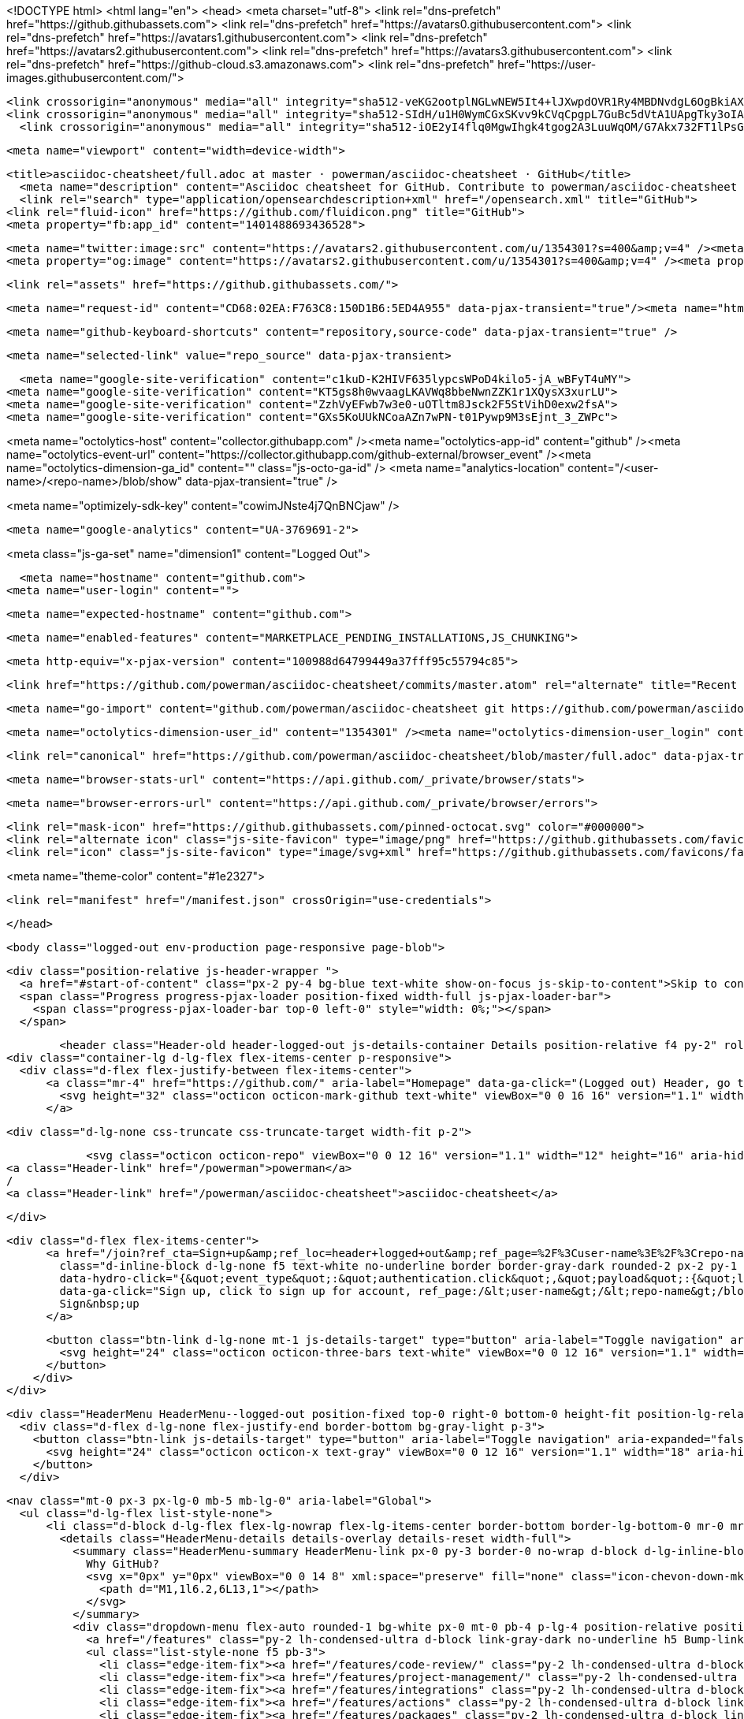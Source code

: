 




<!DOCTYPE html>
<html lang="en">
  <head>
    <meta charset="utf-8">
  <link rel="dns-prefetch" href="https://github.githubassets.com">
  <link rel="dns-prefetch" href="https://avatars0.githubusercontent.com">
  <link rel="dns-prefetch" href="https://avatars1.githubusercontent.com">
  <link rel="dns-prefetch" href="https://avatars2.githubusercontent.com">
  <link rel="dns-prefetch" href="https://avatars3.githubusercontent.com">
  <link rel="dns-prefetch" href="https://github-cloud.s3.amazonaws.com">
  <link rel="dns-prefetch" href="https://user-images.githubusercontent.com/">



  <link crossorigin="anonymous" media="all" integrity="sha512-veKG2ootplNGLwNEW5It4+lJXwpdOVR1Ry4MBDNvdgL6OgBkiAXaZAZnIKkw6sIygnfGqQhR5q7UdS1llqd6/g==" rel="stylesheet" href="https://github.githubassets.com/assets/frameworks-bde286da8a2da653462f03445b922de3.css" />
  <link crossorigin="anonymous" media="all" integrity="sha512-SIdH/u1H0WymCGxSKvv9kCVqCpgpL7GuBc5dVtA1UApgTky3oIA6YLFIzjYiN7fjVk/vZcu/QX5sobbu5BCkmg==" rel="stylesheet" href="https://github.githubassets.com/assets/site-488747feed47d16ca6086c522afbfd90.css" />
    <link crossorigin="anonymous" media="all" integrity="sha512-iOE2yI4flq0MgwIhgk4tgog2A3LuuWqOM/G7Akx732FT1lPsGaGiwFhIjrPSs/N0ck5MfRAkWf+OQyVoGsyVGQ==" rel="stylesheet" href="https://github.githubassets.com/assets/github-88e136c88e1f96ad0c830221824e2d82.css" />
    
    
    
    


  <meta name="viewport" content="width=device-width">
  
  <title>asciidoc-cheatsheet/full.adoc at master · powerman/asciidoc-cheatsheet · GitHub</title>
    <meta name="description" content="Asciidoc cheatsheet for GitHub. Contribute to powerman/asciidoc-cheatsheet development by creating an account on GitHub.">
    <link rel="search" type="application/opensearchdescription+xml" href="/opensearch.xml" title="GitHub">
  <link rel="fluid-icon" href="https://github.com/fluidicon.png" title="GitHub">
  <meta property="fb:app_id" content="1401488693436528">

    <meta name="twitter:image:src" content="https://avatars2.githubusercontent.com/u/1354301?s=400&amp;v=4" /><meta name="twitter:site" content="@github" /><meta name="twitter:card" content="summary" /><meta name="twitter:title" content="powerman/asciidoc-cheatsheet" /><meta name="twitter:description" content="Asciidoc cheatsheet for GitHub. Contribute to powerman/asciidoc-cheatsheet development by creating an account on GitHub." />
    <meta property="og:image" content="https://avatars2.githubusercontent.com/u/1354301?s=400&amp;v=4" /><meta property="og:site_name" content="GitHub" /><meta property="og:type" content="object" /><meta property="og:title" content="powerman/asciidoc-cheatsheet" /><meta property="og:url" content="https://github.com/powerman/asciidoc-cheatsheet" /><meta property="og:description" content="Asciidoc cheatsheet for GitHub. Contribute to powerman/asciidoc-cheatsheet development by creating an account on GitHub." />

  <link rel="assets" href="https://github.githubassets.com/">
  

  <meta name="request-id" content="CD68:02EA:F763C8:150D1B6:5ED4A955" data-pjax-transient="true"/><meta name="html-safe-nonce" content="6751f88d557bfa23a55562415b5564387b08ea0f" data-pjax-transient="true"/><meta name="visitor-payload" content="eyJyZWZlcnJlciI6IiIsInJlcXVlc3RfaWQiOiJDRDY4OjAyRUE6Rjc2M0M4OjE1MEQxQjY6NUVENEE5NTUiLCJ2aXNpdG9yX2lkIjoiNTY1MDkwNzk1OTIwNDgxNzIzNyIsInJlZ2lvbl9lZGdlIjoic2VhIiwicmVnaW9uX3JlbmRlciI6InNlYSJ9" data-pjax-transient="true"/><meta name="visitor-hmac" content="5ad83ba541b2b537f4eaa0ac68cf3439b85e913357fc97be8f60ae40dadbf200" data-pjax-transient="true"/>



  <meta name="github-keyboard-shortcuts" content="repository,source-code" data-pjax-transient="true" />

  

  <meta name="selected-link" value="repo_source" data-pjax-transient>

    <meta name="google-site-verification" content="c1kuD-K2HIVF635lypcsWPoD4kilo5-jA_wBFyT4uMY">
  <meta name="google-site-verification" content="KT5gs8h0wvaagLKAVWq8bbeNwnZZK1r1XQysX3xurLU">
  <meta name="google-site-verification" content="ZzhVyEFwb7w3e0-uOTltm8Jsck2F5StVihD0exw2fsA">
  <meta name="google-site-verification" content="GXs5KoUUkNCoaAZn7wPN-t01Pywp9M3sEjnt_3_ZWPc">

<meta name="octolytics-host" content="collector.githubapp.com" /><meta name="octolytics-app-id" content="github" /><meta name="octolytics-event-url" content="https://collector.githubapp.com/github-external/browser_event" /><meta name="octolytics-dimension-ga_id" content="" class="js-octo-ga-id" />
<meta name="analytics-location" content="/&lt;user-name&gt;/&lt;repo-name&gt;/blob/show" data-pjax-transient="true" />


<meta name="optimizely-sdk-key" content="cowimJNste4j7QnBNCjaw" />

    <meta name="google-analytics" content="UA-3769691-2">


<meta class="js-ga-set" name="dimension1" content="Logged Out">



  

      <meta name="hostname" content="github.com">
    <meta name="user-login" content="">


      <meta name="expected-hostname" content="github.com">


    <meta name="enabled-features" content="MARKETPLACE_PENDING_INSTALLATIONS,JS_CHUNKING">

  <meta http-equiv="x-pjax-version" content="100988d64799449a37fff95c55794c85">
  

      <link href="https://github.com/powerman/asciidoc-cheatsheet/commits/master.atom" rel="alternate" title="Recent Commits to asciidoc-cheatsheet:master" type="application/atom+xml">

  <meta name="go-import" content="github.com/powerman/asciidoc-cheatsheet git https://github.com/powerman/asciidoc-cheatsheet.git">

  <meta name="octolytics-dimension-user_id" content="1354301" /><meta name="octolytics-dimension-user_login" content="powerman" /><meta name="octolytics-dimension-repository_id" content="34403996" /><meta name="octolytics-dimension-repository_nwo" content="powerman/asciidoc-cheatsheet" /><meta name="octolytics-dimension-repository_public" content="true" /><meta name="octolytics-dimension-repository_is_fork" content="false" /><meta name="octolytics-dimension-repository_network_root_id" content="34403996" /><meta name="octolytics-dimension-repository_network_root_nwo" content="powerman/asciidoc-cheatsheet" /><meta name="octolytics-dimension-repository_explore_github_marketplace_ci_cta_shown" content="false" />


    <link rel="canonical" href="https://github.com/powerman/asciidoc-cheatsheet/blob/master/full.adoc" data-pjax-transient>


  <meta name="browser-stats-url" content="https://api.github.com/_private/browser/stats">

  <meta name="browser-errors-url" content="https://api.github.com/_private/browser/errors">

  <link rel="mask-icon" href="https://github.githubassets.com/pinned-octocat.svg" color="#000000">
  <link rel="alternate icon" class="js-site-favicon" type="image/png" href="https://github.githubassets.com/favicons/favicon.png">
  <link rel="icon" class="js-site-favicon" type="image/svg+xml" href="https://github.githubassets.com/favicons/favicon.svg">

<meta name="theme-color" content="#1e2327">


  <link rel="manifest" href="/manifest.json" crossOrigin="use-credentials">

  </head>

  <body class="logged-out env-production page-responsive page-blob">
    

    <div class="position-relative js-header-wrapper ">
      <a href="#start-of-content" class="px-2 py-4 bg-blue text-white show-on-focus js-skip-to-content">Skip to content</a>
      <span class="Progress progress-pjax-loader position-fixed width-full js-pjax-loader-bar">
        <span class="progress-pjax-loader-bar top-0 left-0" style="width: 0%;"></span>
      </span>

      
      



          <header class="Header-old header-logged-out js-details-container Details position-relative f4 py-2" role="banner">
  <div class="container-lg d-lg-flex flex-items-center p-responsive">
    <div class="d-flex flex-justify-between flex-items-center">
        <a class="mr-4" href="https://github.com/" aria-label="Homepage" data-ga-click="(Logged out) Header, go to homepage, icon:logo-wordmark">
          <svg height="32" class="octicon octicon-mark-github text-white" viewBox="0 0 16 16" version="1.1" width="32" aria-hidden="true"><path fill-rule="evenodd" d="M8 0C3.58 0 0 3.58 0 8c0 3.54 2.29 6.53 5.47 7.59.4.07.55-.17.55-.38 0-.19-.01-.82-.01-1.49-2.01.37-2.53-.49-2.69-.94-.09-.23-.48-.94-.82-1.13-.28-.15-.68-.52-.01-.53.63-.01 1.08.58 1.23.82.72 1.21 1.87.87 2.33.66.07-.52.28-.87.51-1.07-1.78-.2-3.64-.89-3.64-3.95 0-.87.31-1.59.82-2.15-.08-.2-.36-1.02.08-2.12 0 0 .67-.21 2.2.82.64-.18 1.32-.27 2-.27.68 0 1.36.09 2 .27 1.53-1.04 2.2-.82 2.2-.82.44 1.1.16 1.92.08 2.12.51.56.82 1.27.82 2.15 0 3.07-1.87 3.75-3.65 3.95.29.25.54.73.54 1.48 0 1.07-.01 1.93-.01 2.2 0 .21.15.46.55.38A8.013 8.013 0 0016 8c0-4.42-3.58-8-8-8z"></path></svg>
        </a>

          <div class="d-lg-none css-truncate css-truncate-target width-fit p-2">
            
                <svg class="octicon octicon-repo" viewBox="0 0 12 16" version="1.1" width="12" height="16" aria-hidden="true"><path fill-rule="evenodd" d="M4 9H3V8h1v1zm0-3H3v1h1V6zm0-2H3v1h1V4zm0-2H3v1h1V2zm8-1v12c0 .55-.45 1-1 1H6v2l-1.5-1.5L3 16v-2H1c-.55 0-1-.45-1-1V1c0-.55.45-1 1-1h10c.55 0 1 .45 1 1zm-1 10H1v2h2v-1h3v1h5v-2zm0-10H2v9h9V1z"></path></svg>
    <a class="Header-link" href="/powerman">powerman</a>
    /
    <a class="Header-link" href="/powerman/asciidoc-cheatsheet">asciidoc-cheatsheet</a>


          </div>

        <div class="d-flex flex-items-center">
              <a href="/join?ref_cta=Sign+up&amp;ref_loc=header+logged+out&amp;ref_page=%2F%3Cuser-name%3E%2F%3Crepo-name%3E%2Fblob%2Fshow&amp;source=header-repo"
                class="d-inline-block d-lg-none f5 text-white no-underline border border-gray-dark rounded-2 px-2 py-1 mr-3 mr-sm-5"
                data-hydro-click="{&quot;event_type&quot;:&quot;authentication.click&quot;,&quot;payload&quot;:{&quot;location_in_page&quot;:&quot;site header&quot;,&quot;repository_id&quot;:null,&quot;auth_type&quot;:&quot;SIGN_UP&quot;,&quot;originating_url&quot;:&quot;https://github.com/powerman/asciidoc-cheatsheet/blob/master/full.adoc&quot;,&quot;user_id&quot;:null}}" data-hydro-click-hmac="b570a0b8a0202427a1324d15b08833845b3dab2c93bf0d098980d1b79aa620d3"
                data-ga-click="Sign up, click to sign up for account, ref_page:/&lt;user-name&gt;/&lt;repo-name&gt;/blob/show;ref_cta:Sign up;ref_loc:header logged out">
                Sign&nbsp;up
              </a>

          <button class="btn-link d-lg-none mt-1 js-details-target" type="button" aria-label="Toggle navigation" aria-expanded="false">
            <svg height="24" class="octicon octicon-three-bars text-white" viewBox="0 0 12 16" version="1.1" width="18" aria-hidden="true"><path fill-rule="evenodd" d="M11.41 9H.59C0 9 0 8.59 0 8c0-.59 0-1 .59-1H11.4c.59 0 .59.41.59 1 0 .59 0 1-.59 1h.01zm0-4H.59C0 5 0 4.59 0 4c0-.59 0-1 .59-1H11.4c.59 0 .59.41.59 1 0 .59 0 1-.59 1h.01zM.59 11H11.4c.59 0 .59.41.59 1 0 .59 0 1-.59 1H.59C0 13 0 12.59 0 12c0-.59 0-1 .59-1z"></path></svg>
          </button>
        </div>
    </div>

    <div class="HeaderMenu HeaderMenu--logged-out position-fixed top-0 right-0 bottom-0 height-fit position-lg-relative d-lg-flex flex-justify-between flex-items-center flex-auto">
      <div class="d-flex d-lg-none flex-justify-end border-bottom bg-gray-light p-3">
        <button class="btn-link js-details-target" type="button" aria-label="Toggle navigation" aria-expanded="false">
          <svg height="24" class="octicon octicon-x text-gray" viewBox="0 0 12 16" version="1.1" width="18" aria-hidden="true"><path fill-rule="evenodd" d="M7.48 8l3.75 3.75-1.48 1.48L6 9.48l-3.75 3.75-1.48-1.48L4.52 8 .77 4.25l1.48-1.48L6 6.52l3.75-3.75 1.48 1.48L7.48 8z"></path></svg>
        </button>
      </div>

        <nav class="mt-0 px-3 px-lg-0 mb-5 mb-lg-0" aria-label="Global">
          <ul class="d-lg-flex list-style-none">
              <li class="d-block d-lg-flex flex-lg-nowrap flex-lg-items-center border-bottom border-lg-bottom-0 mr-0 mr-lg-3 edge-item-fix position-relative flex-wrap flex-justify-between d-flex flex-items-center ">
                <details class="HeaderMenu-details details-overlay details-reset width-full">
                  <summary class="HeaderMenu-summary HeaderMenu-link px-0 py-3 border-0 no-wrap d-block d-lg-inline-block">
                    Why GitHub?
                    <svg x="0px" y="0px" viewBox="0 0 14 8" xml:space="preserve" fill="none" class="icon-chevon-down-mktg position-absolute position-lg-relative">
                      <path d="M1,1l6.2,6L13,1"></path>
                    </svg>
                  </summary>
                  <div class="dropdown-menu flex-auto rounded-1 bg-white px-0 mt-0 pb-4 p-lg-4 position-relative position-lg-absolute left-0 left-lg-n4">
                    <a href="/features" class="py-2 lh-condensed-ultra d-block link-gray-dark no-underline h5 Bump-link--hover" data-ga-click="(Logged out) Header, go to Features">Features <span class="Bump-link-symbol float-right text-normal text-gray-light">&rarr;</span></a>
                    <ul class="list-style-none f5 pb-3">
                      <li class="edge-item-fix"><a href="/features/code-review/" class="py-2 lh-condensed-ultra d-block link-gray no-underline f5" data-ga-click="(Logged out) Header, go to Code review">Code review</a></li>
                      <li class="edge-item-fix"><a href="/features/project-management/" class="py-2 lh-condensed-ultra d-block link-gray no-underline f5" data-ga-click="(Logged out) Header, go to Project management">Project management</a></li>
                      <li class="edge-item-fix"><a href="/features/integrations" class="py-2 lh-condensed-ultra d-block link-gray no-underline f5" data-ga-click="(Logged out) Header, go to Integrations">Integrations</a></li>
                      <li class="edge-item-fix"><a href="/features/actions" class="py-2 lh-condensed-ultra d-block link-gray no-underline f5" data-ga-click="(Logged out) Header, go to Actions">Actions</a></li>
                      <li class="edge-item-fix"><a href="/features/packages" class="py-2 lh-condensed-ultra d-block link-gray no-underline f5" data-ga-click="(Logged out) Header, go to GitHub Packages">Packages</a></li>
                      <li class="edge-item-fix"><a href="/features/security" class="py-2 lh-condensed-ultra d-block link-gray no-underline f5" data-ga-click="(Logged out) Header, go to Security">Security</a></li>
                      <li class="edge-item-fix"><a href="/features#team-management" class="py-2 lh-condensed-ultra d-block link-gray no-underline f5" data-ga-click="(Logged out) Header, go to Team management">Team management</a></li>
                      <li class="edge-item-fix"><a href="/features#hosting" class="py-2 lh-condensed-ultra d-block link-gray no-underline f5" data-ga-click="(Logged out) Header, go to Code hosting">Hosting</a></li>
                    </ul>

                    <ul class="list-style-none mb-0 border-lg-top pt-lg-3">
                      <li class="edge-item-fix"><a href="/customer-stories" class="py-2 lh-condensed-ultra d-block no-underline link-gray-dark no-underline h5 Bump-link--hover" data-ga-click="(Logged out) Header, go to Customer stories">Customer stories <span class="Bump-link-symbol float-right text-normal text-gray-light">&rarr;</span></a></li>
                      <li class="edge-item-fix"><a href="/security" class="py-2 lh-condensed-ultra d-block no-underline link-gray-dark no-underline h5 Bump-link--hover" data-ga-click="(Logged out) Header, go to Security">Security <span class="Bump-link-symbol float-right text-normal text-gray-light">&rarr;</span></a></li>
                    </ul>
                  </div>
                </details>
              </li>
                <li class="border-bottom border-lg-bottom-0 mr-0 mr-lg-3">
                  <a href="/team" class="HeaderMenu-link no-underline py-3 d-block d-lg-inline-block" data-ga-click="(Logged out) Header, go to Team">Team</a>
                </li>
              <li class="border-bottom border-lg-bottom-0 mr-0 mr-lg-3">
                <a href="/enterprise" class="HeaderMenu-link no-underline py-3 d-block d-lg-inline-block" data-ga-click="(Logged out) Header, go to Enterprise">Enterprise</a>
              </li>

              <li class="d-block d-lg-flex flex-lg-nowrap flex-lg-items-center border-bottom border-lg-bottom-0 mr-0 mr-lg-3 edge-item-fix position-relative flex-wrap flex-justify-between d-flex flex-items-center ">
                <details class="HeaderMenu-details details-overlay details-reset width-full">
                  <summary class="HeaderMenu-summary HeaderMenu-link px-0 py-3 border-0 no-wrap d-block d-lg-inline-block">
                    Explore
                    <svg x="0px" y="0px" viewBox="0 0 14 8" xml:space="preserve" fill="none" class="icon-chevon-down-mktg position-absolute position-lg-relative">
                      <path d="M1,1l6.2,6L13,1"></path>
                    </svg>
                  </summary>

                  <div class="dropdown-menu flex-auto rounded-1 bg-white px-0 pt-2 pb-0 mt-0 pb-4 p-lg-4 position-relative position-lg-absolute left-0 left-lg-n4">
                    <ul class="list-style-none mb-3">
                      <li class="edge-item-fix"><a href="/explore" class="py-2 lh-condensed-ultra d-block link-gray-dark no-underline h5 Bump-link--hover" data-ga-click="(Logged out) Header, go to Explore">Explore GitHub <span class="Bump-link-symbol float-right text-normal text-gray-light">&rarr;</span></a></li>
                    </ul>

                    <h4 class="text-gray-light text-normal text-mono f5 mb-2 border-lg-top pt-lg-3">Learn &amp; contribute</h4>
                    <ul class="list-style-none mb-3">
                      <li class="edge-item-fix"><a href="/topics" class="py-2 lh-condensed-ultra d-block link-gray no-underline f5" data-ga-click="(Logged out) Header, go to Topics">Topics</a></li>
                        <li class="edge-item-fix"><a href="/collections" class="py-2 lh-condensed-ultra d-block link-gray no-underline f5" data-ga-click="(Logged out) Header, go to Collections">Collections</a></li>
                      <li class="edge-item-fix"><a href="/trending" class="py-2 lh-condensed-ultra d-block link-gray no-underline f5" data-ga-click="(Logged out) Header, go to Trending">Trending</a></li>
                      <li class="edge-item-fix"><a href="https://lab.github.com/" class="py-2 lh-condensed-ultra d-block link-gray no-underline f5" data-ga-click="(Logged out) Header, go to Learning lab">Learning Lab</a></li>
                      <li class="edge-item-fix"><a href="https://opensource.guide" class="py-2 lh-condensed-ultra d-block link-gray no-underline f5" data-ga-click="(Logged out) Header, go to Open source guides">Open source guides</a></li>
                    </ul>

                    <h4 class="text-gray-light text-normal text-mono f5 mb-2 border-lg-top pt-lg-3">Connect with others</h4>
                    <ul class="list-style-none mb-0">
                      <li class="edge-item-fix"><a href="https://github.com/events" class="py-2 lh-condensed-ultra d-block link-gray no-underline f5" data-ga-click="(Logged out) Header, go to Events">Events</a></li>
                      <li class="edge-item-fix"><a href="https://github.community" class="py-2 lh-condensed-ultra d-block link-gray no-underline f5" data-ga-click="(Logged out) Header, go to Community forum">Community forum</a></li>
                      <li class="edge-item-fix"><a href="https://education.github.com" class="py-2 pb-0 lh-condensed-ultra d-block link-gray no-underline f5" data-ga-click="(Logged out) Header, go to GitHub Education">GitHub Education</a></li>
                    </ul>
                  </div>
                </details>
              </li>

              <li class="border-bottom border-lg-bottom-0 mr-0 mr-lg-3">
                <a href="/marketplace" class="HeaderMenu-link no-underline py-3 d-block d-lg-inline-block" data-ga-click="(Logged out) Header, go to Marketplace">Marketplace</a>
              </li>

              <li class="d-block d-lg-flex flex-lg-nowrap flex-lg-items-center border-bottom border-lg-bottom-0 mr-0 mr-lg-3 edge-item-fix position-relative flex-wrap flex-justify-between d-flex flex-items-center ">
                <details class="HeaderMenu-details details-overlay details-reset width-full">
                  <summary class="HeaderMenu-summary HeaderMenu-link px-0 py-3 border-0 no-wrap d-block d-lg-inline-block">
                    Pricing
                    <svg x="0px" y="0px" viewBox="0 0 14 8" xml:space="preserve" fill="none" class="icon-chevon-down-mktg position-absolute position-lg-relative">
                       <path d="M1,1l6.2,6L13,1"></path>
                    </svg>
                  </summary>

                  <div class="dropdown-menu flex-auto rounded-1 bg-white px-0 pt-2 pb-4 mt-0 p-lg-4 position-relative position-lg-absolute left-0 left-lg-n4">
                    <a href="/pricing" class="pb-2 lh-condensed-ultra d-block link-gray-dark no-underline h5 Bump-link--hover" data-ga-click="(Logged out) Header, go to Pricing">Plans <span class="Bump-link-symbol float-right text-normal text-gray-light">&rarr;</span></a>

                    <ul class="list-style-none mb-3">
                      <li class="edge-item-fix"><a href="/pricing#feature-comparison" class="py-2 lh-condensed-ultra d-block link-gray no-underline f5" data-ga-click="(Logged out) Header, go to Compare plans">Compare plans</a></li>
                      <li class="edge-item-fix"><a href="https://enterprise.github.com/contact" class="py-2 lh-condensed-ultra d-block link-gray no-underline f5" data-ga-click="(Logged out) Header, go to Contact Sales">Contact Sales</a></li>
                    </ul>

                    <ul class="list-style-none mb-0 border-lg-top pt-lg-3">
                      <li class="edge-item-fix"><a href="/nonprofit" class="py-2 lh-condensed-ultra d-block no-underline link-gray-dark no-underline h5 Bump-link--hover" data-ga-click="(Logged out) Header, go to Nonprofits">Nonprofit <span class="Bump-link-symbol float-right text-normal text-gray-light">&rarr;</span></a></li>
                      <li class="edge-item-fix"><a href="https://education.github.com" class="py-2 pb-0 lh-condensed-ultra d-block no-underline link-gray-dark no-underline h5 Bump-link--hover"  data-ga-click="(Logged out) Header, go to Education">Education <span class="Bump-link-symbol float-right text-normal text-gray-light">&rarr;</span></a></li>
                    </ul>
                  </div>
                </details>
              </li>
          </ul>
        </nav>

      <div class="d-lg-flex flex-items-center px-3 px-lg-0 text-center text-lg-left">
          <div class="d-lg-flex mb-3 mb-lg-0">
            <div class="header-search flex-self-stretch flex-lg-self-auto mr-0 mr-lg-3 mb-3 mb-lg-0 scoped-search site-scoped-search js-site-search position-relative js-jump-to"
  role="combobox"
  aria-owns="jump-to-results"
  aria-label="Search or jump to"
  aria-haspopup="listbox"
  aria-expanded="false"
>
  <div class="position-relative">
    <!-- '"` --><!-- </textarea></xmp> --></option></form><form class="js-site-search-form" role="search" aria-label="Site" data-scope-type="Repository" data-scope-id="34403996" data-scoped-search-url="/powerman/asciidoc-cheatsheet/search" data-unscoped-search-url="/search" action="/powerman/asciidoc-cheatsheet/search" accept-charset="UTF-8" method="get">
      <label class="form-control input-sm header-search-wrapper p-0 header-search-wrapper-jump-to position-relative d-flex flex-justify-between flex-items-center js-chromeless-input-container">
        <input type="text"
          class="form-control input-sm header-search-input jump-to-field js-jump-to-field js-site-search-focus js-site-search-field is-clearable"
          data-hotkey="s,/"
          name="q"
          value=""
          placeholder="Search"
          data-unscoped-placeholder="Search GitHub"
          data-scoped-placeholder="Search"
          autocapitalize="off"
          aria-autocomplete="list"
          aria-controls="jump-to-results"
          aria-label="Search"
          data-jump-to-suggestions-path="/_graphql/GetSuggestedNavigationDestinations"
          spellcheck="false"
          autocomplete="off"
          >
          <input type="hidden" data-csrf="true" class="js-data-jump-to-suggestions-path-csrf" value="m7DfxiBLBDhY0Y4xZU2NaRLgmUQQagg1J2l3eHi6uThVy5AgGa8XaKGgBqwVZrUlfNcpjzWnQ2P/W48dfe3J8g==" />
          <input type="hidden" class="js-site-search-type-field" name="type" >
            <img src="https://github.githubassets.com/images/search-key-slash.svg" alt="" class="mr-2 header-search-key-slash">

            <div class="Box position-absolute overflow-hidden d-none jump-to-suggestions js-jump-to-suggestions-container">
              
<ul class="d-none js-jump-to-suggestions-template-container">
  

<li class="d-flex flex-justify-start flex-items-center p-0 f5 navigation-item js-navigation-item js-jump-to-suggestion" role="option">
  <a tabindex="-1" class="no-underline d-flex flex-auto flex-items-center jump-to-suggestions-path js-jump-to-suggestion-path js-navigation-open p-2" href="">
    <div class="jump-to-octicon js-jump-to-octicon flex-shrink-0 mr-2 text-center d-none">
      <svg height="16" width="16" class="octicon octicon-repo flex-shrink-0 js-jump-to-octicon-repo d-none" title="Repository" aria-label="Repository" viewBox="0 0 12 16" version="1.1" role="img"><path fill-rule="evenodd" d="M4 9H3V8h1v1zm0-3H3v1h1V6zm0-2H3v1h1V4zm0-2H3v1h1V2zm8-1v12c0 .55-.45 1-1 1H6v2l-1.5-1.5L3 16v-2H1c-.55 0-1-.45-1-1V1c0-.55.45-1 1-1h10c.55 0 1 .45 1 1zm-1 10H1v2h2v-1h3v1h5v-2zm0-10H2v9h9V1z"></path></svg>
      <svg height="16" width="16" class="octicon octicon-project flex-shrink-0 js-jump-to-octicon-project d-none" title="Project" aria-label="Project" viewBox="0 0 15 16" version="1.1" role="img"><path fill-rule="evenodd" d="M10 12h3V2h-3v10zm-4-2h3V2H6v8zm-4 4h3V2H2v12zm-1 1h13V1H1v14zM14 0H1a1 1 0 00-1 1v14a1 1 0 001 1h13a1 1 0 001-1V1a1 1 0 00-1-1z"></path></svg>
      <svg height="16" width="16" class="octicon octicon-search flex-shrink-0 js-jump-to-octicon-search d-none" title="Search" aria-label="Search" viewBox="0 0 16 16" version="1.1" role="img"><path fill-rule="evenodd" d="M15.7 13.3l-3.81-3.83A5.93 5.93 0 0013 6c0-3.31-2.69-6-6-6S1 2.69 1 6s2.69 6 6 6c1.3 0 2.48-.41 3.47-1.11l3.83 3.81c.19.2.45.3.7.3.25 0 .52-.09.7-.3a.996.996 0 000-1.41v.01zM7 10.7c-2.59 0-4.7-2.11-4.7-4.7 0-2.59 2.11-4.7 4.7-4.7 2.59 0 4.7 2.11 4.7 4.7 0 2.59-2.11 4.7-4.7 4.7z"></path></svg>
    </div>

    <img class="avatar mr-2 flex-shrink-0 js-jump-to-suggestion-avatar d-none" alt="" aria-label="Team" src="" width="28" height="28">

    <div class="jump-to-suggestion-name js-jump-to-suggestion-name flex-auto overflow-hidden text-left no-wrap css-truncate css-truncate-target">
    </div>

    <div class="border rounded-1 flex-shrink-0 bg-gray px-1 text-gray-light ml-1 f6 d-none js-jump-to-badge-search">
      <span class="js-jump-to-badge-search-text-default d-none" aria-label="in this repository">
        In this repository
      </span>
      <span class="js-jump-to-badge-search-text-global d-none" aria-label="in all of GitHub">
        All GitHub
      </span>
      <span aria-hidden="true" class="d-inline-block ml-1 v-align-middle">↵</span>
    </div>

    <div aria-hidden="true" class="border rounded-1 flex-shrink-0 bg-gray px-1 text-gray-light ml-1 f6 d-none d-on-nav-focus js-jump-to-badge-jump">
      Jump to
      <span class="d-inline-block ml-1 v-align-middle">↵</span>
    </div>
  </a>
</li>

</ul>

<ul class="d-none js-jump-to-no-results-template-container">
  <li class="d-flex flex-justify-center flex-items-center f5 d-none js-jump-to-suggestion p-2">
    <span class="text-gray">No suggested jump to results</span>
  </li>
</ul>

<ul id="jump-to-results" role="listbox" class="p-0 m-0 js-navigation-container jump-to-suggestions-results-container js-jump-to-suggestions-results-container">
  

<li class="d-flex flex-justify-start flex-items-center p-0 f5 navigation-item js-navigation-item js-jump-to-scoped-search d-none" role="option">
  <a tabindex="-1" class="no-underline d-flex flex-auto flex-items-center jump-to-suggestions-path js-jump-to-suggestion-path js-navigation-open p-2" href="">
    <div class="jump-to-octicon js-jump-to-octicon flex-shrink-0 mr-2 text-center d-none">
      <svg height="16" width="16" class="octicon octicon-repo flex-shrink-0 js-jump-to-octicon-repo d-none" title="Repository" aria-label="Repository" viewBox="0 0 12 16" version="1.1" role="img"><path fill-rule="evenodd" d="M4 9H3V8h1v1zm0-3H3v1h1V6zm0-2H3v1h1V4zm0-2H3v1h1V2zm8-1v12c0 .55-.45 1-1 1H6v2l-1.5-1.5L3 16v-2H1c-.55 0-1-.45-1-1V1c0-.55.45-1 1-1h10c.55 0 1 .45 1 1zm-1 10H1v2h2v-1h3v1h5v-2zm0-10H2v9h9V1z"></path></svg>
      <svg height="16" width="16" class="octicon octicon-project flex-shrink-0 js-jump-to-octicon-project d-none" title="Project" aria-label="Project" viewBox="0 0 15 16" version="1.1" role="img"><path fill-rule="evenodd" d="M10 12h3V2h-3v10zm-4-2h3V2H6v8zm-4 4h3V2H2v12zm-1 1h13V1H1v14zM14 0H1a1 1 0 00-1 1v14a1 1 0 001 1h13a1 1 0 001-1V1a1 1 0 00-1-1z"></path></svg>
      <svg height="16" width="16" class="octicon octicon-search flex-shrink-0 js-jump-to-octicon-search d-none" title="Search" aria-label="Search" viewBox="0 0 16 16" version="1.1" role="img"><path fill-rule="evenodd" d="M15.7 13.3l-3.81-3.83A5.93 5.93 0 0013 6c0-3.31-2.69-6-6-6S1 2.69 1 6s2.69 6 6 6c1.3 0 2.48-.41 3.47-1.11l3.83 3.81c.19.2.45.3.7.3.25 0 .52-.09.7-.3a.996.996 0 000-1.41v.01zM7 10.7c-2.59 0-4.7-2.11-4.7-4.7 0-2.59 2.11-4.7 4.7-4.7 2.59 0 4.7 2.11 4.7 4.7 0 2.59-2.11 4.7-4.7 4.7z"></path></svg>
    </div>

    <img class="avatar mr-2 flex-shrink-0 js-jump-to-suggestion-avatar d-none" alt="" aria-label="Team" src="" width="28" height="28">

    <div class="jump-to-suggestion-name js-jump-to-suggestion-name flex-auto overflow-hidden text-left no-wrap css-truncate css-truncate-target">
    </div>

    <div class="border rounded-1 flex-shrink-0 bg-gray px-1 text-gray-light ml-1 f6 d-none js-jump-to-badge-search">
      <span class="js-jump-to-badge-search-text-default d-none" aria-label="in this repository">
        In this repository
      </span>
      <span class="js-jump-to-badge-search-text-global d-none" aria-label="in all of GitHub">
        All GitHub
      </span>
      <span aria-hidden="true" class="d-inline-block ml-1 v-align-middle">↵</span>
    </div>

    <div aria-hidden="true" class="border rounded-1 flex-shrink-0 bg-gray px-1 text-gray-light ml-1 f6 d-none d-on-nav-focus js-jump-to-badge-jump">
      Jump to
      <span class="d-inline-block ml-1 v-align-middle">↵</span>
    </div>
  </a>
</li>

  

<li class="d-flex flex-justify-start flex-items-center p-0 f5 navigation-item js-navigation-item js-jump-to-global-search d-none" role="option">
  <a tabindex="-1" class="no-underline d-flex flex-auto flex-items-center jump-to-suggestions-path js-jump-to-suggestion-path js-navigation-open p-2" href="">
    <div class="jump-to-octicon js-jump-to-octicon flex-shrink-0 mr-2 text-center d-none">
      <svg height="16" width="16" class="octicon octicon-repo flex-shrink-0 js-jump-to-octicon-repo d-none" title="Repository" aria-label="Repository" viewBox="0 0 12 16" version="1.1" role="img"><path fill-rule="evenodd" d="M4 9H3V8h1v1zm0-3H3v1h1V6zm0-2H3v1h1V4zm0-2H3v1h1V2zm8-1v12c0 .55-.45 1-1 1H6v2l-1.5-1.5L3 16v-2H1c-.55 0-1-.45-1-1V1c0-.55.45-1 1-1h10c.55 0 1 .45 1 1zm-1 10H1v2h2v-1h3v1h5v-2zm0-10H2v9h9V1z"></path></svg>
      <svg height="16" width="16" class="octicon octicon-project flex-shrink-0 js-jump-to-octicon-project d-none" title="Project" aria-label="Project" viewBox="0 0 15 16" version="1.1" role="img"><path fill-rule="evenodd" d="M10 12h3V2h-3v10zm-4-2h3V2H6v8zm-4 4h3V2H2v12zm-1 1h13V1H1v14zM14 0H1a1 1 0 00-1 1v14a1 1 0 001 1h13a1 1 0 001-1V1a1 1 0 00-1-1z"></path></svg>
      <svg height="16" width="16" class="octicon octicon-search flex-shrink-0 js-jump-to-octicon-search d-none" title="Search" aria-label="Search" viewBox="0 0 16 16" version="1.1" role="img"><path fill-rule="evenodd" d="M15.7 13.3l-3.81-3.83A5.93 5.93 0 0013 6c0-3.31-2.69-6-6-6S1 2.69 1 6s2.69 6 6 6c1.3 0 2.48-.41 3.47-1.11l3.83 3.81c.19.2.45.3.7.3.25 0 .52-.09.7-.3a.996.996 0 000-1.41v.01zM7 10.7c-2.59 0-4.7-2.11-4.7-4.7 0-2.59 2.11-4.7 4.7-4.7 2.59 0 4.7 2.11 4.7 4.7 0 2.59-2.11 4.7-4.7 4.7z"></path></svg>
    </div>

    <img class="avatar mr-2 flex-shrink-0 js-jump-to-suggestion-avatar d-none" alt="" aria-label="Team" src="" width="28" height="28">

    <div class="jump-to-suggestion-name js-jump-to-suggestion-name flex-auto overflow-hidden text-left no-wrap css-truncate css-truncate-target">
    </div>

    <div class="border rounded-1 flex-shrink-0 bg-gray px-1 text-gray-light ml-1 f6 d-none js-jump-to-badge-search">
      <span class="js-jump-to-badge-search-text-default d-none" aria-label="in this repository">
        In this repository
      </span>
      <span class="js-jump-to-badge-search-text-global d-none" aria-label="in all of GitHub">
        All GitHub
      </span>
      <span aria-hidden="true" class="d-inline-block ml-1 v-align-middle">↵</span>
    </div>

    <div aria-hidden="true" class="border rounded-1 flex-shrink-0 bg-gray px-1 text-gray-light ml-1 f6 d-none d-on-nav-focus js-jump-to-badge-jump">
      Jump to
      <span class="d-inline-block ml-1 v-align-middle">↵</span>
    </div>
  </a>
</li>


</ul>

            </div>
      </label>
</form>  </div>
</div>

          </div>

        <a href="/login?return_to=%2Fpowerman%2Fasciidoc-cheatsheet%2Fblob%2Fmaster%2Ffull.adoc"
          class="HeaderMenu-link no-underline mr-3"
          data-hydro-click="{&quot;event_type&quot;:&quot;authentication.click&quot;,&quot;payload&quot;:{&quot;location_in_page&quot;:&quot;site header menu&quot;,&quot;repository_id&quot;:null,&quot;auth_type&quot;:&quot;SIGN_UP&quot;,&quot;originating_url&quot;:&quot;https://github.com/powerman/asciidoc-cheatsheet/blob/master/full.adoc&quot;,&quot;user_id&quot;:null}}" data-hydro-click-hmac="4866fc8e62b4b987a76183599b24f9938a586428d289ba291bf482d5a8c54d48"
          data-ga-click="(Logged out) Header, clicked Sign in, text:sign-in">
          Sign&nbsp;in
        </a>
            <a href="/join?ref_cta=Sign+up&amp;ref_loc=header+logged+out&amp;ref_page=%2F%3Cuser-name%3E%2F%3Crepo-name%3E%2Fblob%2Fshow&amp;source=header-repo&amp;source_repo=powerman%2Fasciidoc-cheatsheet"
              class="HeaderMenu-link d-inline-block no-underline border border-gray-dark rounded-1 px-2 py-1"
              data-hydro-click="{&quot;event_type&quot;:&quot;authentication.click&quot;,&quot;payload&quot;:{&quot;location_in_page&quot;:&quot;site header menu&quot;,&quot;repository_id&quot;:null,&quot;auth_type&quot;:&quot;SIGN_UP&quot;,&quot;originating_url&quot;:&quot;https://github.com/powerman/asciidoc-cheatsheet/blob/master/full.adoc&quot;,&quot;user_id&quot;:null}}" data-hydro-click-hmac="4866fc8e62b4b987a76183599b24f9938a586428d289ba291bf482d5a8c54d48"
              data-ga-click="Sign up, click to sign up for account, ref_page:/&lt;user-name&gt;/&lt;repo-name&gt;/blob/show;ref_cta:Sign up;ref_loc:header logged out">
              Sign&nbsp;up
            </a>
      </div>
    </div>
  </div>
</header>

    </div>

  <div id="start-of-content" class="show-on-focus"></div>




    <div id="js-flash-container">


  <template class="js-flash-template">
    <div class="flash flash-full  js-flash-template-container">
  <div class="container-lg px-2" >
    <button class="flash-close js-flash-close" type="button" aria-label="Dismiss this message">
      <svg class="octicon octicon-x" viewBox="0 0 12 16" version="1.1" width="12" height="16" aria-hidden="true"><path fill-rule="evenodd" d="M7.48 8l3.75 3.75-1.48 1.48L6 9.48l-3.75 3.75-1.48-1.48L4.52 8 .77 4.25l1.48-1.48L6 6.52l3.75-3.75 1.48 1.48L7.48 8z"></path></svg>
    </button>
    
      <div class="js-flash-template-message"></div>

  </div>
</div>
  </template>
</div>


      

  <include-fragment class="js-notification-shelf-include-fragment" data-base-src="https://github.com/notifications/beta/shelf"></include-fragment>




  <div class="application-main " data-commit-hovercards-enabled>
        <div itemscope itemtype="http://schema.org/SoftwareSourceCode" class="">
    <main  >
      

  











  <div class="pagehead repohead hx_repohead readability-menu bg-gray-light pb-0 pt-0 pt-lg-3">

    <div class="d-flex container-lg mb-4 p-responsive d-none d-lg-flex">

      <div class="flex-auto min-width-0 width-fit mr-3">
        <h1 class="public  d-flex flex-wrap flex-items-center break-word float-none ">
  <span class="flex-self-stretch" style="margin-top: -2px;">
      <svg class="octicon octicon-repo" viewBox="0 0 12 16" version="1.1" width="12" height="16" aria-hidden="true"><path fill-rule="evenodd" d="M4 9H3V8h1v1zm0-3H3v1h1V6zm0-2H3v1h1V4zm0-2H3v1h1V2zm8-1v12c0 .55-.45 1-1 1H6v2l-1.5-1.5L3 16v-2H1c-.55 0-1-.45-1-1V1c0-.55.45-1 1-1h10c.55 0 1 .45 1 1zm-1 10H1v2h2v-1h3v1h5v-2zm0-10H2v9h9V1z"></path></svg>
  </span>
  <span class="author ml-2 flex-self-stretch" itemprop="author">
    <a class="url fn" rel="author" data-hovercard-type="user" data-hovercard-url="/users/powerman/hovercard" data-octo-click="hovercard-link-click" data-octo-dimensions="link_type:self" href="/powerman">powerman</a>
  </span>
  <span class="path-divider flex-self-stretch">/</span>
  <strong itemprop="name" class="mr-2 flex-self-stretch">
    <a data-pjax="#js-repo-pjax-container" href="/powerman/asciidoc-cheatsheet">asciidoc-cheatsheet</a>
  </strong>
  
</h1>


      </div>

      <ul class="pagehead-actions flex-shrink-0 " >




  <li>
    
  <a class="tooltipped tooltipped-s btn btn-sm btn-with-count" aria-label="You must be signed in to watch a repository" rel="nofollow" data-hydro-click="{&quot;event_type&quot;:&quot;authentication.click&quot;,&quot;payload&quot;:{&quot;location_in_page&quot;:&quot;notification subscription menu watch&quot;,&quot;repository_id&quot;:null,&quot;auth_type&quot;:&quot;LOG_IN&quot;,&quot;originating_url&quot;:&quot;https://github.com/powerman/asciidoc-cheatsheet/blob/master/full.adoc&quot;,&quot;user_id&quot;:null}}" data-hydro-click-hmac="365b9a035da72f12afe404ac28036b8abe01332bc9d3c7619de86aeb2289d324" href="/login?return_to=%2Fpowerman%2Fasciidoc-cheatsheet">
    <svg class="octicon octicon-eye" viewBox="0 0 16 16" version="1.1" width="16" height="16" aria-hidden="true"><path fill-rule="evenodd" d="M8.06 2C3 2 0 8 0 8s3 6 8.06 6C13 14 16 8 16 8s-3-6-7.94-6zM8 12c-2.2 0-4-1.78-4-4 0-2.2 1.8-4 4-4 2.22 0 4 1.8 4 4 0 2.22-1.78 4-4 4zm2-4c0 1.11-.89 2-2 2-1.11 0-2-.89-2-2 0-1.11.89-2 2-2 1.11 0 2 .89 2 2z"></path></svg>
    Watch
</a>    <a class="social-count" href="/powerman/asciidoc-cheatsheet/watchers"
       aria-label="6 users are watching this repository">
      6
    </a>

  </li>

  <li>
        <a class="btn btn-sm btn-with-count  tooltipped tooltipped-s" aria-label="You must be signed in to star a repository" rel="nofollow" data-hydro-click="{&quot;event_type&quot;:&quot;authentication.click&quot;,&quot;payload&quot;:{&quot;location_in_page&quot;:&quot;star button&quot;,&quot;repository_id&quot;:34403996,&quot;auth_type&quot;:&quot;LOG_IN&quot;,&quot;originating_url&quot;:&quot;https://github.com/powerman/asciidoc-cheatsheet/blob/master/full.adoc&quot;,&quot;user_id&quot;:null}}" data-hydro-click-hmac="d042d4dfd6fbecfdfe26ee7623e85bf6c1ab8db41f87c253fe05692d524f0aa1" href="/login?return_to=%2Fpowerman%2Fasciidoc-cheatsheet">
      <svg height="16" class="octicon octicon-star v-align-text-bottom" vertical_align="text_bottom" viewBox="0 0 14 16" version="1.1" width="14" aria-hidden="true"><path fill-rule="evenodd" d="M14 6l-4.9-.64L7 1 4.9 5.36 0 6l3.6 3.26L2.67 14 7 11.67 11.33 14l-.93-4.74L14 6z"></path></svg>

      Star
</a>
    <a class="social-count js-social-count" href="/powerman/asciidoc-cheatsheet/stargazers"
      aria-label="101 users starred this repository">
      101
    </a>

  </li>

  <li>
      <a class="btn btn-sm btn-with-count tooltipped tooltipped-s" aria-label="You must be signed in to fork a repository" rel="nofollow" data-hydro-click="{&quot;event_type&quot;:&quot;authentication.click&quot;,&quot;payload&quot;:{&quot;location_in_page&quot;:&quot;repo details fork button&quot;,&quot;repository_id&quot;:34403996,&quot;auth_type&quot;:&quot;LOG_IN&quot;,&quot;originating_url&quot;:&quot;https://github.com/powerman/asciidoc-cheatsheet/blob/master/full.adoc&quot;,&quot;user_id&quot;:null}}" data-hydro-click-hmac="9f6587ebe6328811d4e8b66336e44a0c84645745dad7317f854410c6dca4b014" href="/login?return_to=%2Fpowerman%2Fasciidoc-cheatsheet">
        <svg class="octicon octicon-repo-forked" viewBox="0 0 10 16" version="1.1" width="10" height="16" aria-hidden="true"><path fill-rule="evenodd" d="M8 1a1.993 1.993 0 00-1 3.72V6L5 8 3 6V4.72A1.993 1.993 0 002 1a1.993 1.993 0 00-1 3.72V6.5l3 3v1.78A1.993 1.993 0 005 15a1.993 1.993 0 001-3.72V9.5l3-3V4.72A1.993 1.993 0 008 1zM2 4.2C1.34 4.2.8 3.65.8 3c0-.65.55-1.2 1.2-1.2.65 0 1.2.55 1.2 1.2 0 .65-.55 1.2-1.2 1.2zm3 10c-.66 0-1.2-.55-1.2-1.2 0-.65.55-1.2 1.2-1.2.65 0 1.2.55 1.2 1.2 0 .65-.55 1.2-1.2 1.2zm3-10c-.66 0-1.2-.55-1.2-1.2 0-.65.55-1.2 1.2-1.2.65 0 1.2.55 1.2 1.2 0 .65-.55 1.2-1.2 1.2z"></path></svg>
        Fork
</a>
    <a href="/powerman/asciidoc-cheatsheet/network/members" class="social-count"
       aria-label="39 users forked this repository">
      39
    </a>
  </li>
</ul>

    </div>
      <nav class="js-repo-nav js-sidenav-container-pjax clearfix hx_reponav reponav p-responsive d-none d-lg-block container-lg"
     itemscope
     itemtype="http://schema.org/BreadcrumbList"
    aria-label="Repository"
     data-pjax="#js-repo-pjax-container">
  <ul class="list-style-none">
    <li  itemscope itemtype="http://schema.org/ListItem" itemprop="itemListElement">
      <a class="js-selected-navigation-item selected reponav-item" itemprop="url" data-hotkey="g c" aria-current="page" data-selected-links="repo_source repo_downloads repo_commits repo_releases repo_tags repo_branches repo_packages repo_deployments /powerman/asciidoc-cheatsheet" href="/powerman/asciidoc-cheatsheet">
        <div class="d-inline"><svg class="octicon octicon-code" viewBox="0 0 14 16" version="1.1" width="14" height="16" aria-hidden="true"><path fill-rule="evenodd" d="M9.5 3L8 4.5 11.5 8 8 11.5 9.5 13 14 8 9.5 3zm-5 0L0 8l4.5 5L6 11.5 2.5 8 6 4.5 4.5 3z"></path></svg></div>
        <span itemprop="name">Code</span>
        <meta itemprop="position" content="1">
</a>    </li>

      <li  itemscope itemtype="http://schema.org/ListItem" itemprop="itemListElement">
        <a itemprop="url" data-hotkey="g i" class="js-selected-navigation-item reponav-item" data-selected-links="repo_issues repo_labels repo_milestones /powerman/asciidoc-cheatsheet/issues" href="/powerman/asciidoc-cheatsheet/issues">
          <div class="d-inline"><svg class="octicon octicon-issue-opened" viewBox="0 0 14 16" version="1.1" width="14" height="16" aria-hidden="true"><path fill-rule="evenodd" d="M7 2.3c3.14 0 5.7 2.56 5.7 5.7s-2.56 5.7-5.7 5.7A5.71 5.71 0 011.3 8c0-3.14 2.56-5.7 5.7-5.7zM7 1C3.14 1 0 4.14 0 8s3.14 7 7 7 7-3.14 7-7-3.14-7-7-7zm1 3H6v5h2V4zm0 6H6v2h2v-2z"></path></svg></div>
          <span itemprop="name">Issues</span>
          <span class="Counter">0</span>
          <meta itemprop="position" content="2">
</a>      </li>

    <li  itemscope itemtype="http://schema.org/ListItem" itemprop="itemListElement">
      <a data-hotkey="g p" data-skip-pjax="true" itemprop="url" class="js-selected-navigation-item reponav-item" data-selected-links="repo_pulls checks /powerman/asciidoc-cheatsheet/pulls" href="/powerman/asciidoc-cheatsheet/pulls">
        <div class="d-inline"><svg class="octicon octicon-git-pull-request" viewBox="0 0 12 16" version="1.1" width="12" height="16" aria-hidden="true"><path fill-rule="evenodd" d="M11 11.28V5c-.03-.78-.34-1.47-.94-2.06C9.46 2.35 8.78 2.03 8 2H7V0L4 3l3 3V4h1c.27.02.48.11.69.31.21.2.3.42.31.69v6.28A1.993 1.993 0 0010 15a1.993 1.993 0 001-3.72zm-1 2.92c-.66 0-1.2-.55-1.2-1.2 0-.65.55-1.2 1.2-1.2.65 0 1.2.55 1.2 1.2 0 .65-.55 1.2-1.2 1.2zM4 3c0-1.11-.89-2-2-2a1.993 1.993 0 00-1 3.72v6.56A1.993 1.993 0 002 15a1.993 1.993 0 001-3.72V4.72c.59-.34 1-.98 1-1.72zm-.8 10c0 .66-.55 1.2-1.2 1.2-.65 0-1.2-.55-1.2-1.2 0-.65.55-1.2 1.2-1.2.65 0 1.2.55 1.2 1.2zM2 4.2C1.34 4.2.8 3.65.8 3c0-.65.55-1.2 1.2-1.2.65 0 1.2.55 1.2 1.2 0 .65-.55 1.2-1.2 1.2z"></path></svg></div>
        <span itemprop="name">Pull requests</span>
        <span class="Counter">0</span>
        <meta itemprop="position" content="4">
</a>    </li>


      <li itemscope itemtype="http://schema.org/ListItem" itemprop="itemListElement" class="position-relative float-left ">
        <a data-hotkey="g w" data-skip-pjax="true" class="js-selected-navigation-item reponav-item" data-selected-links="repo_actions /powerman/asciidoc-cheatsheet/actions" href="/powerman/asciidoc-cheatsheet/actions">
          <div class="d-inline"><svg class="octicon octicon-play" viewBox="0 0 14 16" version="1.1" width="14" height="16" aria-hidden="true"><path fill-rule="evenodd" d="M14 8A7 7 0 110 8a7 7 0 0114 0zm-8.223 3.482l4.599-3.066a.5.5 0 000-.832L5.777 4.518A.5.5 0 005 4.934v6.132a.5.5 0 00.777.416z"></path></svg></div>
          Actions
</a>
      </li>

      <li >
        <a data-hotkey="g b" class="js-selected-navigation-item reponav-item" data-selected-links="repo_projects new_repo_project repo_project /powerman/asciidoc-cheatsheet/projects" href="/powerman/asciidoc-cheatsheet/projects">
          <div class="d-inline"><svg class="octicon octicon-project" viewBox="0 0 15 16" version="1.1" width="15" height="16" aria-hidden="true"><path fill-rule="evenodd" d="M10 12h3V2h-3v10zm-4-2h3V2H6v8zm-4 4h3V2H2v12zm-1 1h13V1H1v14zM14 0H1a1 1 0 00-1 1v14a1 1 0 001 1h13a1 1 0 001-1V1a1 1 0 00-1-1z"></path></svg></div>
          Projects
          <span class="Counter">0</span>
</a>      </li>

      <li >
        <a class="js-selected-navigation-item reponav-item" data-hotkey="g w" data-selected-links="repo_wiki /powerman/asciidoc-cheatsheet/wiki" href="/powerman/asciidoc-cheatsheet/wiki">
          <div class="d-inline"><svg class="octicon octicon-book" viewBox="0 0 16 16" version="1.1" width="16" height="16" aria-hidden="true"><path fill-rule="evenodd" d="M3 5h4v1H3V5zm0 3h4V7H3v1zm0 2h4V9H3v1zm11-5h-4v1h4V5zm0 2h-4v1h4V7zm0 2h-4v1h4V9zm2-6v9c0 .55-.45 1-1 1H9.5l-1 1-1-1H2c-.55 0-1-.45-1-1V3c0-.55.45-1 1-1h5.5l1 1 1-1H15c.55 0 1 .45 1 1zm-8 .5L7.5 3H2v9h6V3.5zm7-.5H9.5l-.5.5V12h6V3z"></path></svg></div>
          Wiki
</a>      </li>

      <li >
        <a data-skip-pjax="true" class="js-selected-navigation-item reponav-item" data-selected-links="security overview alerts policy token_scanning code_scanning /powerman/asciidoc-cheatsheet/security" href="/powerman/asciidoc-cheatsheet/security">
          <div class="d-inline"><svg class="octicon octicon-shield" viewBox="0 0 14 16" version="1.1" width="14" height="16" aria-hidden="true"><path fill-rule="evenodd" d="M0 2l7-2 7 2v6.02C14 12.69 8.69 16 7 16c-1.69 0-7-3.31-7-7.98V2zm1 .75L7 1l6 1.75v5.268C13 12.104 8.449 15 7 15c-1.449 0-6-2.896-6-6.982V2.75zm1 .75L7 2v12c-1.207 0-5-2.482-5-5.985V3.5z"></path></svg></div>
          Security
              <span class="Counter js-security-tab-count" data-url="/powerman/asciidoc-cheatsheet/security/overall-count" hidden></span>
</a>      </li>

      <li >
        <a class="js-selected-navigation-item reponav-item" data-selected-links="repo_graphs repo_contributors dependency_graph dependabot_updates pulse people /powerman/asciidoc-cheatsheet/pulse" href="/powerman/asciidoc-cheatsheet/pulse">
          <div class="d-inline"><svg class="octicon octicon-graph" viewBox="0 0 16 16" version="1.1" width="16" height="16" aria-hidden="true"><path fill-rule="evenodd" d="M16 14v1H0V0h1v14h15zM5 13H3V8h2v5zm4 0H7V3h2v10zm4 0h-2V6h2v7z"></path></svg></div>
          Insights
</a>      </li>


  </ul>
</nav>

  <div class="reponav-wrapper reponav-small d-lg-none">
  <nav class="reponav js-reponav text-center no-wrap"
       itemscope
       itemtype="http://schema.org/BreadcrumbList">

    <span itemscope itemtype="http://schema.org/ListItem" itemprop="itemListElement">
      <a class="js-selected-navigation-item selected reponav-item" itemprop="url" aria-current="page" data-selected-links="repo_source repo_downloads repo_commits repo_releases repo_tags repo_branches repo_packages repo_deployments /powerman/asciidoc-cheatsheet" href="/powerman/asciidoc-cheatsheet">
        <span itemprop="name">Code</span>
        <meta itemprop="position" content="1">
</a>    </span>

      <span itemscope itemtype="http://schema.org/ListItem" itemprop="itemListElement">
        <a itemprop="url" class="js-selected-navigation-item reponav-item" data-selected-links="repo_issues repo_labels repo_milestones /powerman/asciidoc-cheatsheet/issues" href="/powerman/asciidoc-cheatsheet/issues">
          <span itemprop="name">Issues</span>
          <span class="Counter">0</span>
          <meta itemprop="position" content="2">
</a>      </span>

    <span itemscope itemtype="http://schema.org/ListItem" itemprop="itemListElement">
      <a itemprop="url" class="js-selected-navigation-item reponav-item" data-selected-links="repo_pulls checks /powerman/asciidoc-cheatsheet/pulls" href="/powerman/asciidoc-cheatsheet/pulls">
        <span itemprop="name">Pull requests</span>
        <span class="Counter">0</span>
        <meta itemprop="position" content="4">
</a>    </span>


      <span itemscope itemtype="http://schema.org/ListItem" itemprop="itemListElement">
        <a itemprop="url" class="js-selected-navigation-item reponav-item" data-selected-links="repo_projects new_repo_project repo_project /powerman/asciidoc-cheatsheet/projects" href="/powerman/asciidoc-cheatsheet/projects">
          <span itemprop="name">Projects</span>
          <span class="Counter">0</span>
          <meta itemprop="position" content="5">
</a>      </span>

      <span itemscope itemtype="http://schema.org/ListItem" itemprop="itemListElement">
        <a itemprop="url" class="js-selected-navigation-item reponav-item" data-selected-links="repo_actions /powerman/asciidoc-cheatsheet/actions" href="/powerman/asciidoc-cheatsheet/actions">
          <span itemprop="name">Actions</span>
          <meta itemprop="position" content="6">
</a>      </span>

      <span itemscope itemtype="http://schema.org/ListItem" itemprop="itemListElement">
        <a itemprop="url" class="js-selected-navigation-item reponav-item" data-selected-links="repo_wiki /powerman/asciidoc-cheatsheet/wiki" href="/powerman/asciidoc-cheatsheet/wiki">
          <span itemprop="name">Wiki</span>
          <meta itemprop="position" content="7">
</a>      </span>

      <a itemprop="url" class="js-selected-navigation-item reponav-item" data-selected-links="security overview alerts policy token_scanning code_scanning /powerman/asciidoc-cheatsheet/security" href="/powerman/asciidoc-cheatsheet/security">
        <span itemprop="name">Security</span>
            <span class="Counter js-security-deferred-tab-count" hidden></span>
        <meta itemprop="position" content="8">
</a>
      <a class="js-selected-navigation-item reponav-item" data-selected-links="pulse /powerman/asciidoc-cheatsheet/pulse" href="/powerman/asciidoc-cheatsheet/pulse">
        Pulse
</a>

  </nav>
</div>


  </div>

  

  <include-fragment class="js-notification-shelf-include-fragment" data-base-src="https://github.com/notifications/beta/shelf"></include-fragment>


<div class="container-lg clearfix new-discussion-timeline  p-responsive">
  <div class="repository-content ">

    
    

  


    <a class="d-none js-permalink-shortcut" data-hotkey="y" href="/powerman/asciidoc-cheatsheet/blob/be526ffdda7391460a4e53e2f293b589f4e7e5ad/full.adoc">Permalink</a>

    <!-- blob contrib key: blob_contributors:v22:e81937b04dbc333d8ff157507962e68d -->
      <signup-prompt-controller class="signup-prompt-bg rounded-1" data-prompt="signup" hidden>
    <div class="signup-prompt p-4 text-center mb-4 rounded-1">
      <div class="position-relative">
        <button
          type="button"
          class="position-absolute top-0 right-0 btn-link link-gray"
          data-action="click:signup-prompt-controller#dismiss"
          data-ga-click="(Logged out) Sign up prompt, clicked Dismiss, text:dismiss"
        >
          Dismiss
        </button>
        <h3 class="pt-2">Join GitHub today</h3>
        <p class="col-6 mx-auto">GitHub is home to over 50 million developers working together to host and review code, manage projects, and build software together.</p>
        <a class="btn btn-primary" data-ga-click="(Logged out) Sign up prompt, clicked Sign up, text:sign-up" data-hydro-click="{&quot;event_type&quot;:&quot;authentication.click&quot;,&quot;payload&quot;:{&quot;location_in_page&quot;:&quot;files signup prompt&quot;,&quot;repository_id&quot;:null,&quot;auth_type&quot;:&quot;SIGN_UP&quot;,&quot;originating_url&quot;:&quot;https://github.com/powerman/asciidoc-cheatsheet/blob/master/full.adoc&quot;,&quot;user_id&quot;:null}}" data-hydro-click-hmac="3adebec0e1b7abee291d7aeedc91cdcbefa462792e6ea7f07613940de2eb127c" href="/join?source=prompt-blob-show&amp;source_repo=powerman%2Fasciidoc-cheatsheet">Sign up</a>
      </div>
    </div>
  </signup-prompt-controller>


    <div class="d-flex flex-items-start flex-shrink-0 flex-column flex-md-row pb-3">
      <span class="d-flex flex-justify-between width-full width-md-auto">
        
<details class="details-reset details-overlay branch-select-menu " id="branch-select-menu">
  <summary class="btn css-truncate btn-sm"
           data-hotkey="w"
           title="Switch branches or tags">
    <i>Branch:</i>
    <span class="css-truncate-target" data-menu-button>master</span>
    <span class="dropdown-caret"></span>
  </summary>

  <details-menu class="SelectMenu SelectMenu--hasFilter" src="/powerman/asciidoc-cheatsheet/refs/master/full.adoc?source_action=show&amp;source_controller=blob" preload>
    <div class="SelectMenu-modal">
      <include-fragment class="SelectMenu-loading" aria-label="Menu is loading">
        <svg class="octicon octicon-octoface anim-pulse" height="32" viewBox="0 0 16 16" version="1.1" width="32" aria-hidden="true"><path fill-rule="evenodd" d="M14.7 5.34c.13-.32.55-1.59-.13-3.31 0 0-1.05-.33-3.44 1.3-1-.28-2.07-.32-3.13-.32s-2.13.04-3.13.32c-2.39-1.64-3.44-1.3-3.44-1.3-.68 1.72-.26 2.99-.13 3.31C.49 6.21 0 7.33 0 8.69 0 13.84 3.33 15 7.98 15S16 13.84 16 8.69c0-1.36-.49-2.48-1.3-3.35zM8 14.02c-3.3 0-5.98-.15-5.98-3.35 0-.76.38-1.48 1.02-2.07 1.07-.98 2.9-.46 4.96-.46 2.07 0 3.88-.52 4.96.46.65.59 1.02 1.3 1.02 2.07 0 3.19-2.68 3.35-5.98 3.35zM5.49 9.01c-.66 0-1.2.8-1.2 1.78s.54 1.79 1.2 1.79c.66 0 1.2-.8 1.2-1.79s-.54-1.78-1.2-1.78zm5.02 0c-.66 0-1.2.79-1.2 1.78s.54 1.79 1.2 1.79c.66 0 1.2-.8 1.2-1.79s-.53-1.78-1.2-1.78z"></path></svg>
      </include-fragment>
    </div>
  </details-menu>
</details>

        <div class="BtnGroup flex-shrink-0 d-md-none">
          <a href="/powerman/asciidoc-cheatsheet/find/master"
                class="js-pjax-capture-input btn btn-sm BtnGroup-item"
                data-pjax
                data-hotkey="t">
            Find file
          </a>
          <clipboard-copy value="full.adoc" class="btn btn-sm BtnGroup-item">
            Copy path
          </clipboard-copy>
        </div>
      </span>
      <h2 id="blob-path" class="breadcrumb flex-auto min-width-0 text-normal flex-md-self-center ml-md-2 mr-md-3 my-2 my-md-0">
        <span class="js-repo-root text-bold"><span class="js-path-segment d-inline-block wb-break-all"><a data-pjax="true" href="/powerman/asciidoc-cheatsheet"><span>asciidoc-cheatsheet</span></a></span></span><span class="separator">/</span><strong class="final-path">full.adoc</strong>
      </h2>

      <div class="BtnGroup flex-shrink-0 d-none d-md-inline-block">
        <a href="/powerman/asciidoc-cheatsheet/find/master"
              class="js-pjax-capture-input btn btn-sm BtnGroup-item"
              data-pjax
              data-hotkey="t">
          Find file
        </a>
        <clipboard-copy value="full.adoc" class="btn btn-sm BtnGroup-item">
          Copy path
        </clipboard-copy>
      </div>
    </div>



    
  <div class="Box Box--condensed d-flex flex-column flex-shrink-0 mb-3">
      <div class="Box-body d-flex flex-justify-between bg-blue-light flex-column flex-md-row flex-items-start flex-md-items-center">
        <span class="pr-md-4 f6">
          <a rel="author" data-skip-pjax="true" data-hovercard-type="user" data-hovercard-url="/users/powerman/hovercard" data-octo-click="hovercard-link-click" data-octo-dimensions="link_type:self" href="/powerman"><img class="avatar avatar-user" src="https://avatars1.githubusercontent.com/u/1354301?s=40&amp;v=4" width="20" height="20" alt="@powerman" /></a>
          <a class="text-bold link-gray-dark lh-default v-align-middle" rel="author" data-hovercard-type="user" data-hovercard-url="/users/powerman/hovercard" data-octo-click="hovercard-link-click" data-octo-dimensions="link_type:self" href="/powerman">powerman</a>
            <span class="lh-default v-align-middle">
              <a data-pjax="true" title="split cheatsheet" class="link-gray" href="/powerman/asciidoc-cheatsheet/commit/6a0b8850ffd6f45db443e24f9bcf0712429d98af">split cheatsheet</a>
            </span>
        </span>
        <span class="d-inline-block flex-shrink-0 v-align-bottom f6 mt-2 mt-md-0">
          <a class="pr-2 text-mono link-gray" href="/powerman/asciidoc-cheatsheet/commit/6a0b8850ffd6f45db443e24f9bcf0712429d98af" data-pjax>6a0b885</a>
          <relative-time datetime="2015-04-23T07:24:27Z" class="no-wrap">Apr 23, 2015</relative-time>
        </span>
      </div>

    <div class="Box-body d-flex flex-items-center flex-auto f6 border-bottom-0 flex-wrap" >
      <details class="details-reset details-overlay details-overlay-dark lh-default text-gray-dark float-left mr-2" id="blob_contributors_box">
        <summary class="btn-link">
          <span><strong>1</strong> contributor</span>
        </summary>
        <details-dialog
          class="Box Box--overlay d-flex flex-column anim-fade-in fast"
          aria-label="Users who have contributed to this file"
          src="/powerman/asciidoc-cheatsheet/contributors-list/master/full.adoc" preload>
          <div class="Box-header">
            <button class="Box-btn-octicon btn-octicon float-right" type="button" aria-label="Close dialog" data-close-dialog>
              <svg class="octicon octicon-x" viewBox="0 0 16 16" version="1.1" width="16" height="16" aria-hidden="true"><path fill-rule="evenodd" clip-rule="evenodd" d="M3.72 3.72C3.86062 3.57955 4.05125 3.50066 4.25 3.50066C4.44875 3.50066 4.63937 3.57955 4.78 3.72L8 6.94L11.22 3.72C11.2887 3.64631 11.3715 3.58721 11.4635 3.54622C11.5555 3.50523 11.6548 3.48319 11.7555 3.48141C11.8562 3.47963 11.9562 3.49816 12.0496 3.53588C12.143 3.5736 12.2278 3.62974 12.299 3.70096C12.3703 3.77218 12.4264 3.85702 12.4641 3.9504C12.5018 4.04379 12.5204 4.14382 12.5186 4.24452C12.5168 4.34523 12.4948 4.44454 12.4538 4.53654C12.4128 4.62854 12.3537 4.71134 12.28 4.78L9.06 8L12.28 11.22C12.3537 11.2887 12.4128 11.3715 12.4538 11.4635C12.4948 11.5555 12.5168 11.6548 12.5186 11.7555C12.5204 11.8562 12.5018 11.9562 12.4641 12.0496C12.4264 12.143 12.3703 12.2278 12.299 12.299C12.2278 12.3703 12.143 12.4264 12.0496 12.4641C11.9562 12.5018 11.8562 12.5204 11.7555 12.5186C11.6548 12.5168 11.5555 12.4948 11.4635 12.4538C11.3715 12.4128 11.2887 12.3537 11.22 12.28L8 9.06L4.78 12.28C4.63782 12.4125 4.44977 12.4846 4.25547 12.4812C4.06117 12.4777 3.87579 12.399 3.73837 12.2616C3.60096 12.1242 3.52225 11.9388 3.51882 11.7445C3.51539 11.5502 3.58752 11.3622 3.72 11.22L6.94 8L3.72 4.78C3.57955 4.63938 3.50066 4.44875 3.50066 4.25C3.50066 4.05125 3.57955 3.86063 3.72 3.72Z"></path></svg>
            </button>
            <h3 class="Box-title">
              Users who have contributed to this file
            </h3>
          </div>
          <include-fragment class="octocat-spinner my-3" aria-label="Loading..."></include-fragment>
        </details-dialog>
      </details>
    </div>
  </div>






    <div class="Box mt-3 position-relative
      ">
      
<div class="Box-header py-2 d-flex flex-column flex-shrink-0 flex-md-row flex-md-items-center">
  <div class="text-mono f6 flex-auto pr-3 flex-order-2 flex-md-order-1 mt-2 mt-md-0">

      2018 lines (1451 sloc)
      <span class="file-info-divider"></span>
    23.5 KB
  </div>

  <div class="d-flex py-1 py-md-0 flex-auto flex-order-1 flex-md-order-2 flex-sm-grow-0 flex-justify-between">

    <div class="BtnGroup">
      <a id="raw-url" class="btn btn-sm BtnGroup-item" href="/powerman/asciidoc-cheatsheet/raw/master/full.adoc">Raw</a>
        <a class="btn btn-sm js-update-url-with-hash BtnGroup-item" data-hotkey="b" href="/powerman/asciidoc-cheatsheet/blame/master/full.adoc">Blame</a>
      <a rel="nofollow" class="btn btn-sm BtnGroup-item" href="/powerman/asciidoc-cheatsheet/commits/master/full.adoc">History</a>
    </div>


    <div>
          <a class="btn-octicon tooltipped tooltipped-nw js-remove-unless-platform"
             data-platforms="windows,mac"
             href="https://desktop.github.com"
             aria-label="Open this file in GitHub Desktop"
             data-ga-click="Repository, open with desktop">
              <svg class="octicon octicon-device-desktop" viewBox="0 0 16 16" version="1.1" width="16" height="16" aria-hidden="true"><path fill-rule="evenodd" d="M15 2H1c-.55 0-1 .45-1 1v9c0 .55.45 1 1 1h5.34c-.25.61-.86 1.39-2.34 2h8c-1.48-.61-2.09-1.39-2.34-2H15c.55 0 1-.45 1-1V3c0-.55-.45-1-1-1zm0 9H1V3h14v8z"></path></svg>
          </a>

          <button type="button" class="btn-octicon disabled tooltipped tooltipped-nw"
            aria-label="You must be signed in to make or propose changes">
            <svg class="octicon octicon-pencil" viewBox="0 0 14 16" version="1.1" width="14" height="16" aria-hidden="true"><path fill-rule="evenodd" d="M0 12v3h3l8-8-3-3-8 8zm3 2H1v-2h1v1h1v1zm10.3-9.3L12 6 9 3l1.3-1.3a.996.996 0 011.41 0l1.59 1.59c.39.39.39 1.02 0 1.41z"></path></svg>
          </button>
          <button type="button" class="btn-octicon btn-octicon-danger disabled tooltipped tooltipped-nw"
            aria-label="You must be signed in to make or propose changes">
            <svg class="octicon octicon-trashcan" viewBox="0 0 12 16" version="1.1" width="12" height="16" aria-hidden="true"><path fill-rule="evenodd" d="M11 2H9c0-.55-.45-1-1-1H5c-.55 0-1 .45-1 1H2c-.55 0-1 .45-1 1v1c0 .55.45 1 1 1v9c0 .55.45 1 1 1h7c.55 0 1-.45 1-1V5c.55 0 1-.45 1-1V3c0-.55-.45-1-1-1zm-1 12H3V5h1v8h1V5h1v8h1V5h1v8h1V5h1v9zm1-10H2V3h9v1z"></path></svg>
          </button>
    </div>
  </div>
</div>



      
  <div id="readme" class="Box-body readme blob js-code-block-container p-5 p-xl-6">
    <article class="markdown-body entry-content container-lg" itemprop="text"><h1><a id="user-content-asciidoc-cheatsheet-for-github" class="anchor" aria-hidden="true" href="#asciidoc-cheatsheet-for-github"><svg class="octicon octicon-link" viewBox="0 0 16 16" version="1.1" width="16" height="16" aria-hidden="true"><path fill-rule="evenodd" clip-rule="evenodd" d="M7.775 3.275C7.64252 3.41717 7.57039 3.60522 7.57382 3.79952C7.57725 3.99382 7.65596 4.1792 7.79337 4.31662C7.93079 4.45403 8.11617 4.53274 8.31047 4.53617C8.50477 4.5396 8.69282 4.46748 8.835 4.335L10.085 3.085C10.2708 2.89918 10.4914 2.75177 10.7342 2.65121C10.977 2.55064 11.2372 2.49888 11.5 2.49888C11.7628 2.49888 12.023 2.55064 12.2658 2.65121C12.5086 2.75177 12.7292 2.89918 12.915 3.085C13.1008 3.27082 13.2482 3.49142 13.3488 3.7342C13.4493 3.97699 13.5011 4.23721 13.5011 4.5C13.5011 4.76279 13.4493 5.023 13.3488 5.26579C13.2482 5.50857 13.1008 5.72917 12.915 5.915L10.415 8.415C10.2292 8.60095 10.0087 8.74847 9.76588 8.84911C9.52308 8.94976 9.26283 9.00157 9 9.00157C8.73716 9.00157 8.47691 8.94976 8.23411 8.84911C7.99132 8.74847 7.77074 8.60095 7.585 8.415C7.44282 8.28252 7.25477 8.21039 7.06047 8.21382C6.86617 8.21725 6.68079 8.29596 6.54337 8.43337C6.40596 8.57079 6.32725 8.75617 6.32382 8.95047C6.32039 9.14477 6.39252 9.33282 6.525 9.475C6.85001 9.80004 7.23586 10.0579 7.66052 10.2338C8.08518 10.4097 8.54034 10.5002 9 10.5002C9.45965 10.5002 9.91481 10.4097 10.3395 10.2338C10.7641 10.0579 11.15 9.80004 11.475 9.475L13.975 6.975C14.6314 6.31858 15.0002 5.4283 15.0002 4.5C15.0002 3.57169 14.6314 2.68141 13.975 2.025C13.3186 1.36858 12.4283 0.999817 11.5 0.999817C10.5717 0.999817 9.68141 1.36858 9.02499 2.025L7.775 3.275ZM3.085 12.915C2.89904 12.7292 2.75152 12.5087 2.65088 12.2659C2.55023 12.0231 2.49842 11.7628 2.49842 11.5C2.49842 11.2372 2.55023 10.9769 2.65088 10.7341C2.75152 10.4913 2.89904 10.2707 3.085 10.085L5.585 7.585C5.77074 7.39904 5.99132 7.25152 6.23411 7.15088C6.47691 7.05023 6.73716 6.99842 7 6.99842C7.26283 6.99842 7.52308 7.05023 7.76588 7.15088C8.00867 7.25152 8.22925 7.39904 8.415 7.585C8.55717 7.71748 8.74522 7.7896 8.93952 7.78617C9.13382 7.78274 9.3192 7.70403 9.45662 7.56662C9.59403 7.4292 9.67274 7.24382 9.67617 7.04952C9.6796 6.85522 9.60748 6.66717 9.475 6.525C9.14999 6.19995 8.76413 5.94211 8.33947 5.7662C7.91481 5.59029 7.45965 5.49974 7 5.49974C6.54034 5.49974 6.08518 5.59029 5.66052 5.7662C5.23586 5.94211 4.85001 6.19995 4.525 6.525L2.025 9.02499C1.36858 9.68141 0.999817 10.5717 0.999817 11.5C0.999817 12.4283 1.36858 13.3186 2.025 13.975C2.68141 14.6314 3.57169 15.0002 4.5 15.0002C5.4283 15.0002 6.31858 14.6314 6.975 13.975L8.225 12.725C8.35748 12.5828 8.4296 12.3948 8.42617 12.2005C8.42274 12.0062 8.34403 11.8208 8.20662 11.6834C8.0692 11.546 7.88382 11.4672 7.68952 11.4638C7.49522 11.4604 7.30717 11.5325 7.165 11.665L5.915 12.915C5.72925 13.1009 5.50867 13.2485 5.26588 13.3491C5.02308 13.4498 4.76283 13.5016 4.5 13.5016C4.23716 13.5016 3.97691 13.4498 3.73411 13.3491C3.49132 13.2485 3.27074 13.1009 3.085 12.915Z"></path></svg></a>Asciidoc cheatsheet for GitHub</h1>
<div id="user-content-toc">
<div id="user-content-toctitle">Table of Contents</div>
<ul>
<li><a href="#attributes">Attributes</a></li>
<li><a href="#headers">Headers</a></li>
<li><a href="#level-1">Level 1</a></li>
<li><a href="#level-1-1">Level 1</a></li>
<li><a href="#paragraphs">Paragraphs</a></li>
<li><a href="#blocks">Blocks</a></li>
<li><a href="#text">Text</a></li>
<li><a href="#macros-links-images-include">Macros: links, images &amp; include</a></li>
<li><a href="#lists">Lists</a></li>
<li><a href="#tables">Tables</a></li>
</ul>
</div>
<div id="user-content-preamble">
<div>
<div>
<div>
<pre>// Comments will be used to note differences from default Asciidoc behaviour,
// some may be bugs, others may be specifics of GitHub or AsciiDoctor.

// Below is header of this document:

Asciidoc cheatsheet for GitHub
==============================
Optional Author Name &lt;optional@author.email&gt;
:Revision: 1.0
:Some attribute: Some value
:toc:
:toclevels: 1

// Both author name/email, and even :Revision: attribute should be rendered
// under document title, but they're not.</pre>
</div>
</div>

</div>
</div>
<div>
<h2 id="user-content-attributes"><a id="user-content-attributes" class="anchor" aria-hidden="true" href="#attributes"><svg class="octicon octicon-link" viewBox="0 0 16 16" version="1.1" width="16" height="16" aria-hidden="true"><path fill-rule="evenodd" clip-rule="evenodd" d="M7.775 3.275C7.64252 3.41717 7.57039 3.60522 7.57382 3.79952C7.57725 3.99382 7.65596 4.1792 7.79337 4.31662C7.93079 4.45403 8.11617 4.53274 8.31047 4.53617C8.50477 4.5396 8.69282 4.46748 8.835 4.335L10.085 3.085C10.2708 2.89918 10.4914 2.75177 10.7342 2.65121C10.977 2.55064 11.2372 2.49888 11.5 2.49888C11.7628 2.49888 12.023 2.55064 12.2658 2.65121C12.5086 2.75177 12.7292 2.89918 12.915 3.085C13.1008 3.27082 13.2482 3.49142 13.3488 3.7342C13.4493 3.97699 13.5011 4.23721 13.5011 4.5C13.5011 4.76279 13.4493 5.023 13.3488 5.26579C13.2482 5.50857 13.1008 5.72917 12.915 5.915L10.415 8.415C10.2292 8.60095 10.0087 8.74847 9.76588 8.84911C9.52308 8.94976 9.26283 9.00157 9 9.00157C8.73716 9.00157 8.47691 8.94976 8.23411 8.84911C7.99132 8.74847 7.77074 8.60095 7.585 8.415C7.44282 8.28252 7.25477 8.21039 7.06047 8.21382C6.86617 8.21725 6.68079 8.29596 6.54337 8.43337C6.40596 8.57079 6.32725 8.75617 6.32382 8.95047C6.32039 9.14477 6.39252 9.33282 6.525 9.475C6.85001 9.80004 7.23586 10.0579 7.66052 10.2338C8.08518 10.4097 8.54034 10.5002 9 10.5002C9.45965 10.5002 9.91481 10.4097 10.3395 10.2338C10.7641 10.0579 11.15 9.80004 11.475 9.475L13.975 6.975C14.6314 6.31858 15.0002 5.4283 15.0002 4.5C15.0002 3.57169 14.6314 2.68141 13.975 2.025C13.3186 1.36858 12.4283 0.999817 11.5 0.999817C10.5717 0.999817 9.68141 1.36858 9.02499 2.025L7.775 3.275ZM3.085 12.915C2.89904 12.7292 2.75152 12.5087 2.65088 12.2659C2.55023 12.0231 2.49842 11.7628 2.49842 11.5C2.49842 11.2372 2.55023 10.9769 2.65088 10.7341C2.75152 10.4913 2.89904 10.2707 3.085 10.085L5.585 7.585C5.77074 7.39904 5.99132 7.25152 6.23411 7.15088C6.47691 7.05023 6.73716 6.99842 7 6.99842C7.26283 6.99842 7.52308 7.05023 7.76588 7.15088C8.00867 7.25152 8.22925 7.39904 8.415 7.585C8.55717 7.71748 8.74522 7.7896 8.93952 7.78617C9.13382 7.78274 9.3192 7.70403 9.45662 7.56662C9.59403 7.4292 9.67274 7.24382 9.67617 7.04952C9.6796 6.85522 9.60748 6.66717 9.475 6.525C9.14999 6.19995 8.76413 5.94211 8.33947 5.7662C7.91481 5.59029 7.45965 5.49974 7 5.49974C6.54034 5.49974 6.08518 5.59029 5.66052 5.7662C5.23586 5.94211 4.85001 6.19995 4.525 6.525L2.025 9.02499C1.36858 9.68141 0.999817 10.5717 0.999817 11.5C0.999817 12.4283 1.36858 13.3186 2.025 13.975C2.68141 14.6314 3.57169 15.0002 4.5 15.0002C5.4283 15.0002 6.31858 14.6314 6.975 13.975L8.225 12.725C8.35748 12.5828 8.4296 12.3948 8.42617 12.2005C8.42274 12.0062 8.34403 11.8208 8.20662 11.6834C8.0692 11.546 7.88382 11.4672 7.68952 11.4638C7.49522 11.4604 7.30717 11.5325 7.165 11.665L5.915 12.915C5.72925 13.1009 5.50867 13.2485 5.26588 13.3491C5.02308 13.4498 4.76283 13.5016 4.5 13.5016C4.23716 13.5016 3.97691 13.4498 3.73411 13.3491C3.49132 13.2485 3.27074 13.1009 3.085 12.915Z"></path></svg></a>Attributes</h2>
<div>
<table>
<tbody><tr><td>
<div>
<div>
<pre>Author is "{author}" with email &lt;{email}&gt;,
some attribute's value is {someattribute}.

// Line with unknown attribute must be
// removed, but it's not.
Line with attribute like {nosuchattribute}.

Escaped: \{author} and +++{author}+++</pre>
</div>
</div>
</td><td>
<div>
<p>Author is "Optional Author Name" with email &lt;<a href="mailto:optional@author.email">optional@author.email</a>&gt;,
some attribute’s value is Some value.</p>
</div>
<div>
<p>Line with attribute like {nosuchattribute}.</p>
</div>
<div>
<p>Escaped: {author} and {author}</p>
</div>
</td></tr><tr><td></td><td></td></tr>
<tr><td>
<div>
<div>
<pre>////
TIP: You can use attributes to setup
     auto-generated table of contents, for ex.:
:toc:
:toclevels: 3

Then put this line where you want to
insert table of contents:
toc::[]

In GitHub Wiki table of contents looks worse
than in file, especially multi-level one,
because it include list bullets.
////</pre>
</div>
</div>
</td><td>
</td></tr>
</tbody></table>
</div>
</div>
<div>
<h2 id="user-content-headers"><a id="user-content-headers" class="anchor" aria-hidden="true" href="#headers"><svg class="octicon octicon-link" viewBox="0 0 16 16" version="1.1" width="16" height="16" aria-hidden="true"><path fill-rule="evenodd" clip-rule="evenodd" d="M7.775 3.275C7.64252 3.41717 7.57039 3.60522 7.57382 3.79952C7.57725 3.99382 7.65596 4.1792 7.79337 4.31662C7.93079 4.45403 8.11617 4.53274 8.31047 4.53617C8.50477 4.5396 8.69282 4.46748 8.835 4.335L10.085 3.085C10.2708 2.89918 10.4914 2.75177 10.7342 2.65121C10.977 2.55064 11.2372 2.49888 11.5 2.49888C11.7628 2.49888 12.023 2.55064 12.2658 2.65121C12.5086 2.75177 12.7292 2.89918 12.915 3.085C13.1008 3.27082 13.2482 3.49142 13.3488 3.7342C13.4493 3.97699 13.5011 4.23721 13.5011 4.5C13.5011 4.76279 13.4493 5.023 13.3488 5.26579C13.2482 5.50857 13.1008 5.72917 12.915 5.915L10.415 8.415C10.2292 8.60095 10.0087 8.74847 9.76588 8.84911C9.52308 8.94976 9.26283 9.00157 9 9.00157C8.73716 9.00157 8.47691 8.94976 8.23411 8.84911C7.99132 8.74847 7.77074 8.60095 7.585 8.415C7.44282 8.28252 7.25477 8.21039 7.06047 8.21382C6.86617 8.21725 6.68079 8.29596 6.54337 8.43337C6.40596 8.57079 6.32725 8.75617 6.32382 8.95047C6.32039 9.14477 6.39252 9.33282 6.525 9.475C6.85001 9.80004 7.23586 10.0579 7.66052 10.2338C8.08518 10.4097 8.54034 10.5002 9 10.5002C9.45965 10.5002 9.91481 10.4097 10.3395 10.2338C10.7641 10.0579 11.15 9.80004 11.475 9.475L13.975 6.975C14.6314 6.31858 15.0002 5.4283 15.0002 4.5C15.0002 3.57169 14.6314 2.68141 13.975 2.025C13.3186 1.36858 12.4283 0.999817 11.5 0.999817C10.5717 0.999817 9.68141 1.36858 9.02499 2.025L7.775 3.275ZM3.085 12.915C2.89904 12.7292 2.75152 12.5087 2.65088 12.2659C2.55023 12.0231 2.49842 11.7628 2.49842 11.5C2.49842 11.2372 2.55023 10.9769 2.65088 10.7341C2.75152 10.4913 2.89904 10.2707 3.085 10.085L5.585 7.585C5.77074 7.39904 5.99132 7.25152 6.23411 7.15088C6.47691 7.05023 6.73716 6.99842 7 6.99842C7.26283 6.99842 7.52308 7.05023 7.76588 7.15088C8.00867 7.25152 8.22925 7.39904 8.415 7.585C8.55717 7.71748 8.74522 7.7896 8.93952 7.78617C9.13382 7.78274 9.3192 7.70403 9.45662 7.56662C9.59403 7.4292 9.67274 7.24382 9.67617 7.04952C9.6796 6.85522 9.60748 6.66717 9.475 6.525C9.14999 6.19995 8.76413 5.94211 8.33947 5.7662C7.91481 5.59029 7.45965 5.49974 7 5.49974C6.54034 5.49974 6.08518 5.59029 5.66052 5.7662C5.23586 5.94211 4.85001 6.19995 4.525 6.525L2.025 9.02499C1.36858 9.68141 0.999817 10.5717 0.999817 11.5C0.999817 12.4283 1.36858 13.3186 2.025 13.975C2.68141 14.6314 3.57169 15.0002 4.5 15.0002C5.4283 15.0002 6.31858 14.6314 6.975 13.975L8.225 12.725C8.35748 12.5828 8.4296 12.3948 8.42617 12.2005C8.42274 12.0062 8.34403 11.8208 8.20662 11.6834C8.0692 11.546 7.88382 11.4672 7.68952 11.4638C7.49522 11.4604 7.30717 11.5325 7.165 11.665L5.915 12.915C5.72925 13.1009 5.50867 13.2485 5.26588 13.3491C5.02308 13.4498 4.76283 13.5016 4.5 13.5016C4.23716 13.5016 3.97691 13.4498 3.73411 13.3491C3.49132 13.2485 3.27074 13.1009 3.085 12.915Z"></path></svg></a>Headers</h2>
<div>
<table>
<tbody><tr><td>
<div>
<div>
<pre>== Level 1
Text.

=== Level 2
Text.

==== Level 3
Text.

===== Level 4
Text.</pre>
</div>
</div>
</td><td>


<div>
<h2 id="user-content-level-1"><a id="user-content-level-1" class="anchor" aria-hidden="true" href="#level-1"><svg class="octicon octicon-link" viewBox="0 0 16 16" version="1.1" width="16" height="16" aria-hidden="true"><path fill-rule="evenodd" clip-rule="evenodd" d="M7.775 3.275C7.64252 3.41717 7.57039 3.60522 7.57382 3.79952C7.57725 3.99382 7.65596 4.1792 7.79337 4.31662C7.93079 4.45403 8.11617 4.53274 8.31047 4.53617C8.50477 4.5396 8.69282 4.46748 8.835 4.335L10.085 3.085C10.2708 2.89918 10.4914 2.75177 10.7342 2.65121C10.977 2.55064 11.2372 2.49888 11.5 2.49888C11.7628 2.49888 12.023 2.55064 12.2658 2.65121C12.5086 2.75177 12.7292 2.89918 12.915 3.085C13.1008 3.27082 13.2482 3.49142 13.3488 3.7342C13.4493 3.97699 13.5011 4.23721 13.5011 4.5C13.5011 4.76279 13.4493 5.023 13.3488 5.26579C13.2482 5.50857 13.1008 5.72917 12.915 5.915L10.415 8.415C10.2292 8.60095 10.0087 8.74847 9.76588 8.84911C9.52308 8.94976 9.26283 9.00157 9 9.00157C8.73716 9.00157 8.47691 8.94976 8.23411 8.84911C7.99132 8.74847 7.77074 8.60095 7.585 8.415C7.44282 8.28252 7.25477 8.21039 7.06047 8.21382C6.86617 8.21725 6.68079 8.29596 6.54337 8.43337C6.40596 8.57079 6.32725 8.75617 6.32382 8.95047C6.32039 9.14477 6.39252 9.33282 6.525 9.475C6.85001 9.80004 7.23586 10.0579 7.66052 10.2338C8.08518 10.4097 8.54034 10.5002 9 10.5002C9.45965 10.5002 9.91481 10.4097 10.3395 10.2338C10.7641 10.0579 11.15 9.80004 11.475 9.475L13.975 6.975C14.6314 6.31858 15.0002 5.4283 15.0002 4.5C15.0002 3.57169 14.6314 2.68141 13.975 2.025C13.3186 1.36858 12.4283 0.999817 11.5 0.999817C10.5717 0.999817 9.68141 1.36858 9.02499 2.025L7.775 3.275ZM3.085 12.915C2.89904 12.7292 2.75152 12.5087 2.65088 12.2659C2.55023 12.0231 2.49842 11.7628 2.49842 11.5C2.49842 11.2372 2.55023 10.9769 2.65088 10.7341C2.75152 10.4913 2.89904 10.2707 3.085 10.085L5.585 7.585C5.77074 7.39904 5.99132 7.25152 6.23411 7.15088C6.47691 7.05023 6.73716 6.99842 7 6.99842C7.26283 6.99842 7.52308 7.05023 7.76588 7.15088C8.00867 7.25152 8.22925 7.39904 8.415 7.585C8.55717 7.71748 8.74522 7.7896 8.93952 7.78617C9.13382 7.78274 9.3192 7.70403 9.45662 7.56662C9.59403 7.4292 9.67274 7.24382 9.67617 7.04952C9.6796 6.85522 9.60748 6.66717 9.475 6.525C9.14999 6.19995 8.76413 5.94211 8.33947 5.7662C7.91481 5.59029 7.45965 5.49974 7 5.49974C6.54034 5.49974 6.08518 5.59029 5.66052 5.7662C5.23586 5.94211 4.85001 6.19995 4.525 6.525L2.025 9.02499C1.36858 9.68141 0.999817 10.5717 0.999817 11.5C0.999817 12.4283 1.36858 13.3186 2.025 13.975C2.68141 14.6314 3.57169 15.0002 4.5 15.0002C5.4283 15.0002 6.31858 14.6314 6.975 13.975L8.225 12.725C8.35748 12.5828 8.4296 12.3948 8.42617 12.2005C8.42274 12.0062 8.34403 11.8208 8.20662 11.6834C8.0692 11.546 7.88382 11.4672 7.68952 11.4638C7.49522 11.4604 7.30717 11.5325 7.165 11.665L5.915 12.915C5.72925 13.1009 5.50867 13.2485 5.26588 13.3491C5.02308 13.4498 4.76283 13.5016 4.5 13.5016C4.23716 13.5016 3.97691 13.4498 3.73411 13.3491C3.49132 13.2485 3.27074 13.1009 3.085 12.915Z"></path></svg></a>Level 1</h2>
<div>
<div>
<p>Text.</p>
</div>
<div>
<h3 id="user-content-level-2"><a id="user-content-level-2" class="anchor" aria-hidden="true" href="#level-2"><svg class="octicon octicon-link" viewBox="0 0 16 16" version="1.1" width="16" height="16" aria-hidden="true"><path fill-rule="evenodd" clip-rule="evenodd" d="M7.775 3.275C7.64252 3.41717 7.57039 3.60522 7.57382 3.79952C7.57725 3.99382 7.65596 4.1792 7.79337 4.31662C7.93079 4.45403 8.11617 4.53274 8.31047 4.53617C8.50477 4.5396 8.69282 4.46748 8.835 4.335L10.085 3.085C10.2708 2.89918 10.4914 2.75177 10.7342 2.65121C10.977 2.55064 11.2372 2.49888 11.5 2.49888C11.7628 2.49888 12.023 2.55064 12.2658 2.65121C12.5086 2.75177 12.7292 2.89918 12.915 3.085C13.1008 3.27082 13.2482 3.49142 13.3488 3.7342C13.4493 3.97699 13.5011 4.23721 13.5011 4.5C13.5011 4.76279 13.4493 5.023 13.3488 5.26579C13.2482 5.50857 13.1008 5.72917 12.915 5.915L10.415 8.415C10.2292 8.60095 10.0087 8.74847 9.76588 8.84911C9.52308 8.94976 9.26283 9.00157 9 9.00157C8.73716 9.00157 8.47691 8.94976 8.23411 8.84911C7.99132 8.74847 7.77074 8.60095 7.585 8.415C7.44282 8.28252 7.25477 8.21039 7.06047 8.21382C6.86617 8.21725 6.68079 8.29596 6.54337 8.43337C6.40596 8.57079 6.32725 8.75617 6.32382 8.95047C6.32039 9.14477 6.39252 9.33282 6.525 9.475C6.85001 9.80004 7.23586 10.0579 7.66052 10.2338C8.08518 10.4097 8.54034 10.5002 9 10.5002C9.45965 10.5002 9.91481 10.4097 10.3395 10.2338C10.7641 10.0579 11.15 9.80004 11.475 9.475L13.975 6.975C14.6314 6.31858 15.0002 5.4283 15.0002 4.5C15.0002 3.57169 14.6314 2.68141 13.975 2.025C13.3186 1.36858 12.4283 0.999817 11.5 0.999817C10.5717 0.999817 9.68141 1.36858 9.02499 2.025L7.775 3.275ZM3.085 12.915C2.89904 12.7292 2.75152 12.5087 2.65088 12.2659C2.55023 12.0231 2.49842 11.7628 2.49842 11.5C2.49842 11.2372 2.55023 10.9769 2.65088 10.7341C2.75152 10.4913 2.89904 10.2707 3.085 10.085L5.585 7.585C5.77074 7.39904 5.99132 7.25152 6.23411 7.15088C6.47691 7.05023 6.73716 6.99842 7 6.99842C7.26283 6.99842 7.52308 7.05023 7.76588 7.15088C8.00867 7.25152 8.22925 7.39904 8.415 7.585C8.55717 7.71748 8.74522 7.7896 8.93952 7.78617C9.13382 7.78274 9.3192 7.70403 9.45662 7.56662C9.59403 7.4292 9.67274 7.24382 9.67617 7.04952C9.6796 6.85522 9.60748 6.66717 9.475 6.525C9.14999 6.19995 8.76413 5.94211 8.33947 5.7662C7.91481 5.59029 7.45965 5.49974 7 5.49974C6.54034 5.49974 6.08518 5.59029 5.66052 5.7662C5.23586 5.94211 4.85001 6.19995 4.525 6.525L2.025 9.02499C1.36858 9.68141 0.999817 10.5717 0.999817 11.5C0.999817 12.4283 1.36858 13.3186 2.025 13.975C2.68141 14.6314 3.57169 15.0002 4.5 15.0002C5.4283 15.0002 6.31858 14.6314 6.975 13.975L8.225 12.725C8.35748 12.5828 8.4296 12.3948 8.42617 12.2005C8.42274 12.0062 8.34403 11.8208 8.20662 11.6834C8.0692 11.546 7.88382 11.4672 7.68952 11.4638C7.49522 11.4604 7.30717 11.5325 7.165 11.665L5.915 12.915C5.72925 13.1009 5.50867 13.2485 5.26588 13.3491C5.02308 13.4498 4.76283 13.5016 4.5 13.5016C4.23716 13.5016 3.97691 13.4498 3.73411 13.3491C3.49132 13.2485 3.27074 13.1009 3.085 12.915Z"></path></svg></a>Level 2</h3>
<div>
<p>Text.</p>
</div>
<div>
<h4 id="user-content-level-3"><a id="user-content-level-3" class="anchor" aria-hidden="true" href="#level-3"><svg class="octicon octicon-link" viewBox="0 0 16 16" version="1.1" width="16" height="16" aria-hidden="true"><path fill-rule="evenodd" clip-rule="evenodd" d="M7.775 3.275C7.64252 3.41717 7.57039 3.60522 7.57382 3.79952C7.57725 3.99382 7.65596 4.1792 7.79337 4.31662C7.93079 4.45403 8.11617 4.53274 8.31047 4.53617C8.50477 4.5396 8.69282 4.46748 8.835 4.335L10.085 3.085C10.2708 2.89918 10.4914 2.75177 10.7342 2.65121C10.977 2.55064 11.2372 2.49888 11.5 2.49888C11.7628 2.49888 12.023 2.55064 12.2658 2.65121C12.5086 2.75177 12.7292 2.89918 12.915 3.085C13.1008 3.27082 13.2482 3.49142 13.3488 3.7342C13.4493 3.97699 13.5011 4.23721 13.5011 4.5C13.5011 4.76279 13.4493 5.023 13.3488 5.26579C13.2482 5.50857 13.1008 5.72917 12.915 5.915L10.415 8.415C10.2292 8.60095 10.0087 8.74847 9.76588 8.84911C9.52308 8.94976 9.26283 9.00157 9 9.00157C8.73716 9.00157 8.47691 8.94976 8.23411 8.84911C7.99132 8.74847 7.77074 8.60095 7.585 8.415C7.44282 8.28252 7.25477 8.21039 7.06047 8.21382C6.86617 8.21725 6.68079 8.29596 6.54337 8.43337C6.40596 8.57079 6.32725 8.75617 6.32382 8.95047C6.32039 9.14477 6.39252 9.33282 6.525 9.475C6.85001 9.80004 7.23586 10.0579 7.66052 10.2338C8.08518 10.4097 8.54034 10.5002 9 10.5002C9.45965 10.5002 9.91481 10.4097 10.3395 10.2338C10.7641 10.0579 11.15 9.80004 11.475 9.475L13.975 6.975C14.6314 6.31858 15.0002 5.4283 15.0002 4.5C15.0002 3.57169 14.6314 2.68141 13.975 2.025C13.3186 1.36858 12.4283 0.999817 11.5 0.999817C10.5717 0.999817 9.68141 1.36858 9.02499 2.025L7.775 3.275ZM3.085 12.915C2.89904 12.7292 2.75152 12.5087 2.65088 12.2659C2.55023 12.0231 2.49842 11.7628 2.49842 11.5C2.49842 11.2372 2.55023 10.9769 2.65088 10.7341C2.75152 10.4913 2.89904 10.2707 3.085 10.085L5.585 7.585C5.77074 7.39904 5.99132 7.25152 6.23411 7.15088C6.47691 7.05023 6.73716 6.99842 7 6.99842C7.26283 6.99842 7.52308 7.05023 7.76588 7.15088C8.00867 7.25152 8.22925 7.39904 8.415 7.585C8.55717 7.71748 8.74522 7.7896 8.93952 7.78617C9.13382 7.78274 9.3192 7.70403 9.45662 7.56662C9.59403 7.4292 9.67274 7.24382 9.67617 7.04952C9.6796 6.85522 9.60748 6.66717 9.475 6.525C9.14999 6.19995 8.76413 5.94211 8.33947 5.7662C7.91481 5.59029 7.45965 5.49974 7 5.49974C6.54034 5.49974 6.08518 5.59029 5.66052 5.7662C5.23586 5.94211 4.85001 6.19995 4.525 6.525L2.025 9.02499C1.36858 9.68141 0.999817 10.5717 0.999817 11.5C0.999817 12.4283 1.36858 13.3186 2.025 13.975C2.68141 14.6314 3.57169 15.0002 4.5 15.0002C5.4283 15.0002 6.31858 14.6314 6.975 13.975L8.225 12.725C8.35748 12.5828 8.4296 12.3948 8.42617 12.2005C8.42274 12.0062 8.34403 11.8208 8.20662 11.6834C8.0692 11.546 7.88382 11.4672 7.68952 11.4638C7.49522 11.4604 7.30717 11.5325 7.165 11.665L5.915 12.915C5.72925 13.1009 5.50867 13.2485 5.26588 13.3491C5.02308 13.4498 4.76283 13.5016 4.5 13.5016C4.23716 13.5016 3.97691 13.4498 3.73411 13.3491C3.49132 13.2485 3.27074 13.1009 3.085 12.915Z"></path></svg></a>Level 3</h4>
<div>
<p>Text.</p>
</div>
<div>
<h5 id="user-content-level-4"><a id="user-content-level-4" class="anchor" aria-hidden="true" href="#level-4"><svg class="octicon octicon-link" viewBox="0 0 16 16" version="1.1" width="16" height="16" aria-hidden="true"><path fill-rule="evenodd" clip-rule="evenodd" d="M7.775 3.275C7.64252 3.41717 7.57039 3.60522 7.57382 3.79952C7.57725 3.99382 7.65596 4.1792 7.79337 4.31662C7.93079 4.45403 8.11617 4.53274 8.31047 4.53617C8.50477 4.5396 8.69282 4.46748 8.835 4.335L10.085 3.085C10.2708 2.89918 10.4914 2.75177 10.7342 2.65121C10.977 2.55064 11.2372 2.49888 11.5 2.49888C11.7628 2.49888 12.023 2.55064 12.2658 2.65121C12.5086 2.75177 12.7292 2.89918 12.915 3.085C13.1008 3.27082 13.2482 3.49142 13.3488 3.7342C13.4493 3.97699 13.5011 4.23721 13.5011 4.5C13.5011 4.76279 13.4493 5.023 13.3488 5.26579C13.2482 5.50857 13.1008 5.72917 12.915 5.915L10.415 8.415C10.2292 8.60095 10.0087 8.74847 9.76588 8.84911C9.52308 8.94976 9.26283 9.00157 9 9.00157C8.73716 9.00157 8.47691 8.94976 8.23411 8.84911C7.99132 8.74847 7.77074 8.60095 7.585 8.415C7.44282 8.28252 7.25477 8.21039 7.06047 8.21382C6.86617 8.21725 6.68079 8.29596 6.54337 8.43337C6.40596 8.57079 6.32725 8.75617 6.32382 8.95047C6.32039 9.14477 6.39252 9.33282 6.525 9.475C6.85001 9.80004 7.23586 10.0579 7.66052 10.2338C8.08518 10.4097 8.54034 10.5002 9 10.5002C9.45965 10.5002 9.91481 10.4097 10.3395 10.2338C10.7641 10.0579 11.15 9.80004 11.475 9.475L13.975 6.975C14.6314 6.31858 15.0002 5.4283 15.0002 4.5C15.0002 3.57169 14.6314 2.68141 13.975 2.025C13.3186 1.36858 12.4283 0.999817 11.5 0.999817C10.5717 0.999817 9.68141 1.36858 9.02499 2.025L7.775 3.275ZM3.085 12.915C2.89904 12.7292 2.75152 12.5087 2.65088 12.2659C2.55023 12.0231 2.49842 11.7628 2.49842 11.5C2.49842 11.2372 2.55023 10.9769 2.65088 10.7341C2.75152 10.4913 2.89904 10.2707 3.085 10.085L5.585 7.585C5.77074 7.39904 5.99132 7.25152 6.23411 7.15088C6.47691 7.05023 6.73716 6.99842 7 6.99842C7.26283 6.99842 7.52308 7.05023 7.76588 7.15088C8.00867 7.25152 8.22925 7.39904 8.415 7.585C8.55717 7.71748 8.74522 7.7896 8.93952 7.78617C9.13382 7.78274 9.3192 7.70403 9.45662 7.56662C9.59403 7.4292 9.67274 7.24382 9.67617 7.04952C9.6796 6.85522 9.60748 6.66717 9.475 6.525C9.14999 6.19995 8.76413 5.94211 8.33947 5.7662C7.91481 5.59029 7.45965 5.49974 7 5.49974C6.54034 5.49974 6.08518 5.59029 5.66052 5.7662C5.23586 5.94211 4.85001 6.19995 4.525 6.525L2.025 9.02499C1.36858 9.68141 0.999817 10.5717 0.999817 11.5C0.999817 12.4283 1.36858 13.3186 2.025 13.975C2.68141 14.6314 3.57169 15.0002 4.5 15.0002C5.4283 15.0002 6.31858 14.6314 6.975 13.975L8.225 12.725C8.35748 12.5828 8.4296 12.3948 8.42617 12.2005C8.42274 12.0062 8.34403 11.8208 8.20662 11.6834C8.0692 11.546 7.88382 11.4672 7.68952 11.4638C7.49522 11.4604 7.30717 11.5325 7.165 11.665L5.915 12.915C5.72925 13.1009 5.50867 13.2485 5.26588 13.3491C5.02308 13.4498 4.76283 13.5016 4.5 13.5016C4.23716 13.5016 3.97691 13.4498 3.73411 13.3491C3.49132 13.2485 3.27074 13.1009 3.085 12.915Z"></path></svg></a>Level 4</h5>
<div>
<p>Text.</p>
</div>
</div></div></div></div></div></td></tr><tr><td></td><td></td></tr>
<tr><td>
<div>
<div>
<pre>Level 1
-------
Text.

Level 2
~~~~~~~
Text.

Level 3
^^^^^^^
Text.

Level 4
+++++++
Text.</pre>
</div>
</div>
</td><td>





<div>
<h2 id="user-content-level-1-1"><a id="user-content-level-1-1" class="anchor" aria-hidden="true" href="#level-1-1"><svg class="octicon octicon-link" viewBox="0 0 16 16" version="1.1" width="16" height="16" aria-hidden="true"><path fill-rule="evenodd" clip-rule="evenodd" d="M7.775 3.275C7.64252 3.41717 7.57039 3.60522 7.57382 3.79952C7.57725 3.99382 7.65596 4.1792 7.79337 4.31662C7.93079 4.45403 8.11617 4.53274 8.31047 4.53617C8.50477 4.5396 8.69282 4.46748 8.835 4.335L10.085 3.085C10.2708 2.89918 10.4914 2.75177 10.7342 2.65121C10.977 2.55064 11.2372 2.49888 11.5 2.49888C11.7628 2.49888 12.023 2.55064 12.2658 2.65121C12.5086 2.75177 12.7292 2.89918 12.915 3.085C13.1008 3.27082 13.2482 3.49142 13.3488 3.7342C13.4493 3.97699 13.5011 4.23721 13.5011 4.5C13.5011 4.76279 13.4493 5.023 13.3488 5.26579C13.2482 5.50857 13.1008 5.72917 12.915 5.915L10.415 8.415C10.2292 8.60095 10.0087 8.74847 9.76588 8.84911C9.52308 8.94976 9.26283 9.00157 9 9.00157C8.73716 9.00157 8.47691 8.94976 8.23411 8.84911C7.99132 8.74847 7.77074 8.60095 7.585 8.415C7.44282 8.28252 7.25477 8.21039 7.06047 8.21382C6.86617 8.21725 6.68079 8.29596 6.54337 8.43337C6.40596 8.57079 6.32725 8.75617 6.32382 8.95047C6.32039 9.14477 6.39252 9.33282 6.525 9.475C6.85001 9.80004 7.23586 10.0579 7.66052 10.2338C8.08518 10.4097 8.54034 10.5002 9 10.5002C9.45965 10.5002 9.91481 10.4097 10.3395 10.2338C10.7641 10.0579 11.15 9.80004 11.475 9.475L13.975 6.975C14.6314 6.31858 15.0002 5.4283 15.0002 4.5C15.0002 3.57169 14.6314 2.68141 13.975 2.025C13.3186 1.36858 12.4283 0.999817 11.5 0.999817C10.5717 0.999817 9.68141 1.36858 9.02499 2.025L7.775 3.275ZM3.085 12.915C2.89904 12.7292 2.75152 12.5087 2.65088 12.2659C2.55023 12.0231 2.49842 11.7628 2.49842 11.5C2.49842 11.2372 2.55023 10.9769 2.65088 10.7341C2.75152 10.4913 2.89904 10.2707 3.085 10.085L5.585 7.585C5.77074 7.39904 5.99132 7.25152 6.23411 7.15088C6.47691 7.05023 6.73716 6.99842 7 6.99842C7.26283 6.99842 7.52308 7.05023 7.76588 7.15088C8.00867 7.25152 8.22925 7.39904 8.415 7.585C8.55717 7.71748 8.74522 7.7896 8.93952 7.78617C9.13382 7.78274 9.3192 7.70403 9.45662 7.56662C9.59403 7.4292 9.67274 7.24382 9.67617 7.04952C9.6796 6.85522 9.60748 6.66717 9.475 6.525C9.14999 6.19995 8.76413 5.94211 8.33947 5.7662C7.91481 5.59029 7.45965 5.49974 7 5.49974C6.54034 5.49974 6.08518 5.59029 5.66052 5.7662C5.23586 5.94211 4.85001 6.19995 4.525 6.525L2.025 9.02499C1.36858 9.68141 0.999817 10.5717 0.999817 11.5C0.999817 12.4283 1.36858 13.3186 2.025 13.975C2.68141 14.6314 3.57169 15.0002 4.5 15.0002C5.4283 15.0002 6.31858 14.6314 6.975 13.975L8.225 12.725C8.35748 12.5828 8.4296 12.3948 8.42617 12.2005C8.42274 12.0062 8.34403 11.8208 8.20662 11.6834C8.0692 11.546 7.88382 11.4672 7.68952 11.4638C7.49522 11.4604 7.30717 11.5325 7.165 11.665L5.915 12.915C5.72925 13.1009 5.50867 13.2485 5.26588 13.3491C5.02308 13.4498 4.76283 13.5016 4.5 13.5016C4.23716 13.5016 3.97691 13.4498 3.73411 13.3491C3.49132 13.2485 3.27074 13.1009 3.085 12.915Z"></path></svg></a>Level 1</h2>
<div>
<div>
<p>Text.</p>
</div>
<div>
<h3 id="user-content-level-2-1"><a id="user-content-level-2-1" class="anchor" aria-hidden="true" href="#level-2-1"><svg class="octicon octicon-link" viewBox="0 0 16 16" version="1.1" width="16" height="16" aria-hidden="true"><path fill-rule="evenodd" clip-rule="evenodd" d="M7.775 3.275C7.64252 3.41717 7.57039 3.60522 7.57382 3.79952C7.57725 3.99382 7.65596 4.1792 7.79337 4.31662C7.93079 4.45403 8.11617 4.53274 8.31047 4.53617C8.50477 4.5396 8.69282 4.46748 8.835 4.335L10.085 3.085C10.2708 2.89918 10.4914 2.75177 10.7342 2.65121C10.977 2.55064 11.2372 2.49888 11.5 2.49888C11.7628 2.49888 12.023 2.55064 12.2658 2.65121C12.5086 2.75177 12.7292 2.89918 12.915 3.085C13.1008 3.27082 13.2482 3.49142 13.3488 3.7342C13.4493 3.97699 13.5011 4.23721 13.5011 4.5C13.5011 4.76279 13.4493 5.023 13.3488 5.26579C13.2482 5.50857 13.1008 5.72917 12.915 5.915L10.415 8.415C10.2292 8.60095 10.0087 8.74847 9.76588 8.84911C9.52308 8.94976 9.26283 9.00157 9 9.00157C8.73716 9.00157 8.47691 8.94976 8.23411 8.84911C7.99132 8.74847 7.77074 8.60095 7.585 8.415C7.44282 8.28252 7.25477 8.21039 7.06047 8.21382C6.86617 8.21725 6.68079 8.29596 6.54337 8.43337C6.40596 8.57079 6.32725 8.75617 6.32382 8.95047C6.32039 9.14477 6.39252 9.33282 6.525 9.475C6.85001 9.80004 7.23586 10.0579 7.66052 10.2338C8.08518 10.4097 8.54034 10.5002 9 10.5002C9.45965 10.5002 9.91481 10.4097 10.3395 10.2338C10.7641 10.0579 11.15 9.80004 11.475 9.475L13.975 6.975C14.6314 6.31858 15.0002 5.4283 15.0002 4.5C15.0002 3.57169 14.6314 2.68141 13.975 2.025C13.3186 1.36858 12.4283 0.999817 11.5 0.999817C10.5717 0.999817 9.68141 1.36858 9.02499 2.025L7.775 3.275ZM3.085 12.915C2.89904 12.7292 2.75152 12.5087 2.65088 12.2659C2.55023 12.0231 2.49842 11.7628 2.49842 11.5C2.49842 11.2372 2.55023 10.9769 2.65088 10.7341C2.75152 10.4913 2.89904 10.2707 3.085 10.085L5.585 7.585C5.77074 7.39904 5.99132 7.25152 6.23411 7.15088C6.47691 7.05023 6.73716 6.99842 7 6.99842C7.26283 6.99842 7.52308 7.05023 7.76588 7.15088C8.00867 7.25152 8.22925 7.39904 8.415 7.585C8.55717 7.71748 8.74522 7.7896 8.93952 7.78617C9.13382 7.78274 9.3192 7.70403 9.45662 7.56662C9.59403 7.4292 9.67274 7.24382 9.67617 7.04952C9.6796 6.85522 9.60748 6.66717 9.475 6.525C9.14999 6.19995 8.76413 5.94211 8.33947 5.7662C7.91481 5.59029 7.45965 5.49974 7 5.49974C6.54034 5.49974 6.08518 5.59029 5.66052 5.7662C5.23586 5.94211 4.85001 6.19995 4.525 6.525L2.025 9.02499C1.36858 9.68141 0.999817 10.5717 0.999817 11.5C0.999817 12.4283 1.36858 13.3186 2.025 13.975C2.68141 14.6314 3.57169 15.0002 4.5 15.0002C5.4283 15.0002 6.31858 14.6314 6.975 13.975L8.225 12.725C8.35748 12.5828 8.4296 12.3948 8.42617 12.2005C8.42274 12.0062 8.34403 11.8208 8.20662 11.6834C8.0692 11.546 7.88382 11.4672 7.68952 11.4638C7.49522 11.4604 7.30717 11.5325 7.165 11.665L5.915 12.915C5.72925 13.1009 5.50867 13.2485 5.26588 13.3491C5.02308 13.4498 4.76283 13.5016 4.5 13.5016C4.23716 13.5016 3.97691 13.4498 3.73411 13.3491C3.49132 13.2485 3.27074 13.1009 3.085 12.915Z"></path></svg></a>Level 2</h3>
<div>
<p>Text.</p>
</div>
<div>
<h4 id="user-content-level-3-1"><a id="user-content-level-3-1" class="anchor" aria-hidden="true" href="#level-3-1"><svg class="octicon octicon-link" viewBox="0 0 16 16" version="1.1" width="16" height="16" aria-hidden="true"><path fill-rule="evenodd" clip-rule="evenodd" d="M7.775 3.275C7.64252 3.41717 7.57039 3.60522 7.57382 3.79952C7.57725 3.99382 7.65596 4.1792 7.79337 4.31662C7.93079 4.45403 8.11617 4.53274 8.31047 4.53617C8.50477 4.5396 8.69282 4.46748 8.835 4.335L10.085 3.085C10.2708 2.89918 10.4914 2.75177 10.7342 2.65121C10.977 2.55064 11.2372 2.49888 11.5 2.49888C11.7628 2.49888 12.023 2.55064 12.2658 2.65121C12.5086 2.75177 12.7292 2.89918 12.915 3.085C13.1008 3.27082 13.2482 3.49142 13.3488 3.7342C13.4493 3.97699 13.5011 4.23721 13.5011 4.5C13.5011 4.76279 13.4493 5.023 13.3488 5.26579C13.2482 5.50857 13.1008 5.72917 12.915 5.915L10.415 8.415C10.2292 8.60095 10.0087 8.74847 9.76588 8.84911C9.52308 8.94976 9.26283 9.00157 9 9.00157C8.73716 9.00157 8.47691 8.94976 8.23411 8.84911C7.99132 8.74847 7.77074 8.60095 7.585 8.415C7.44282 8.28252 7.25477 8.21039 7.06047 8.21382C6.86617 8.21725 6.68079 8.29596 6.54337 8.43337C6.40596 8.57079 6.32725 8.75617 6.32382 8.95047C6.32039 9.14477 6.39252 9.33282 6.525 9.475C6.85001 9.80004 7.23586 10.0579 7.66052 10.2338C8.08518 10.4097 8.54034 10.5002 9 10.5002C9.45965 10.5002 9.91481 10.4097 10.3395 10.2338C10.7641 10.0579 11.15 9.80004 11.475 9.475L13.975 6.975C14.6314 6.31858 15.0002 5.4283 15.0002 4.5C15.0002 3.57169 14.6314 2.68141 13.975 2.025C13.3186 1.36858 12.4283 0.999817 11.5 0.999817C10.5717 0.999817 9.68141 1.36858 9.02499 2.025L7.775 3.275ZM3.085 12.915C2.89904 12.7292 2.75152 12.5087 2.65088 12.2659C2.55023 12.0231 2.49842 11.7628 2.49842 11.5C2.49842 11.2372 2.55023 10.9769 2.65088 10.7341C2.75152 10.4913 2.89904 10.2707 3.085 10.085L5.585 7.585C5.77074 7.39904 5.99132 7.25152 6.23411 7.15088C6.47691 7.05023 6.73716 6.99842 7 6.99842C7.26283 6.99842 7.52308 7.05023 7.76588 7.15088C8.00867 7.25152 8.22925 7.39904 8.415 7.585C8.55717 7.71748 8.74522 7.7896 8.93952 7.78617C9.13382 7.78274 9.3192 7.70403 9.45662 7.56662C9.59403 7.4292 9.67274 7.24382 9.67617 7.04952C9.6796 6.85522 9.60748 6.66717 9.475 6.525C9.14999 6.19995 8.76413 5.94211 8.33947 5.7662C7.91481 5.59029 7.45965 5.49974 7 5.49974C6.54034 5.49974 6.08518 5.59029 5.66052 5.7662C5.23586 5.94211 4.85001 6.19995 4.525 6.525L2.025 9.02499C1.36858 9.68141 0.999817 10.5717 0.999817 11.5C0.999817 12.4283 1.36858 13.3186 2.025 13.975C2.68141 14.6314 3.57169 15.0002 4.5 15.0002C5.4283 15.0002 6.31858 14.6314 6.975 13.975L8.225 12.725C8.35748 12.5828 8.4296 12.3948 8.42617 12.2005C8.42274 12.0062 8.34403 11.8208 8.20662 11.6834C8.0692 11.546 7.88382 11.4672 7.68952 11.4638C7.49522 11.4604 7.30717 11.5325 7.165 11.665L5.915 12.915C5.72925 13.1009 5.50867 13.2485 5.26588 13.3491C5.02308 13.4498 4.76283 13.5016 4.5 13.5016C4.23716 13.5016 3.97691 13.4498 3.73411 13.3491C3.49132 13.2485 3.27074 13.1009 3.085 12.915Z"></path></svg></a>Level 3</h4>
<div>
<p>Text.</p>
</div>
<div>
<h5 id="user-content-level-4-1"><a id="user-content-level-4-1" class="anchor" aria-hidden="true" href="#level-4-1"><svg class="octicon octicon-link" viewBox="0 0 16 16" version="1.1" width="16" height="16" aria-hidden="true"><path fill-rule="evenodd" clip-rule="evenodd" d="M7.775 3.275C7.64252 3.41717 7.57039 3.60522 7.57382 3.79952C7.57725 3.99382 7.65596 4.1792 7.79337 4.31662C7.93079 4.45403 8.11617 4.53274 8.31047 4.53617C8.50477 4.5396 8.69282 4.46748 8.835 4.335L10.085 3.085C10.2708 2.89918 10.4914 2.75177 10.7342 2.65121C10.977 2.55064 11.2372 2.49888 11.5 2.49888C11.7628 2.49888 12.023 2.55064 12.2658 2.65121C12.5086 2.75177 12.7292 2.89918 12.915 3.085C13.1008 3.27082 13.2482 3.49142 13.3488 3.7342C13.4493 3.97699 13.5011 4.23721 13.5011 4.5C13.5011 4.76279 13.4493 5.023 13.3488 5.26579C13.2482 5.50857 13.1008 5.72917 12.915 5.915L10.415 8.415C10.2292 8.60095 10.0087 8.74847 9.76588 8.84911C9.52308 8.94976 9.26283 9.00157 9 9.00157C8.73716 9.00157 8.47691 8.94976 8.23411 8.84911C7.99132 8.74847 7.77074 8.60095 7.585 8.415C7.44282 8.28252 7.25477 8.21039 7.06047 8.21382C6.86617 8.21725 6.68079 8.29596 6.54337 8.43337C6.40596 8.57079 6.32725 8.75617 6.32382 8.95047C6.32039 9.14477 6.39252 9.33282 6.525 9.475C6.85001 9.80004 7.23586 10.0579 7.66052 10.2338C8.08518 10.4097 8.54034 10.5002 9 10.5002C9.45965 10.5002 9.91481 10.4097 10.3395 10.2338C10.7641 10.0579 11.15 9.80004 11.475 9.475L13.975 6.975C14.6314 6.31858 15.0002 5.4283 15.0002 4.5C15.0002 3.57169 14.6314 2.68141 13.975 2.025C13.3186 1.36858 12.4283 0.999817 11.5 0.999817C10.5717 0.999817 9.68141 1.36858 9.02499 2.025L7.775 3.275ZM3.085 12.915C2.89904 12.7292 2.75152 12.5087 2.65088 12.2659C2.55023 12.0231 2.49842 11.7628 2.49842 11.5C2.49842 11.2372 2.55023 10.9769 2.65088 10.7341C2.75152 10.4913 2.89904 10.2707 3.085 10.085L5.585 7.585C5.77074 7.39904 5.99132 7.25152 6.23411 7.15088C6.47691 7.05023 6.73716 6.99842 7 6.99842C7.26283 6.99842 7.52308 7.05023 7.76588 7.15088C8.00867 7.25152 8.22925 7.39904 8.415 7.585C8.55717 7.71748 8.74522 7.7896 8.93952 7.78617C9.13382 7.78274 9.3192 7.70403 9.45662 7.56662C9.59403 7.4292 9.67274 7.24382 9.67617 7.04952C9.6796 6.85522 9.60748 6.66717 9.475 6.525C9.14999 6.19995 8.76413 5.94211 8.33947 5.7662C7.91481 5.59029 7.45965 5.49974 7 5.49974C6.54034 5.49974 6.08518 5.59029 5.66052 5.7662C5.23586 5.94211 4.85001 6.19995 4.525 6.525L2.025 9.02499C1.36858 9.68141 0.999817 10.5717 0.999817 11.5C0.999817 12.4283 1.36858 13.3186 2.025 13.975C2.68141 14.6314 3.57169 15.0002 4.5 15.0002C5.4283 15.0002 6.31858 14.6314 6.975 13.975L8.225 12.725C8.35748 12.5828 8.4296 12.3948 8.42617 12.2005C8.42274 12.0062 8.34403 11.8208 8.20662 11.6834C8.0692 11.546 7.88382 11.4672 7.68952 11.4638C7.49522 11.4604 7.30717 11.5325 7.165 11.665L5.915 12.915C5.72925 13.1009 5.50867 13.2485 5.26588 13.3491C5.02308 13.4498 4.76283 13.5016 4.5 13.5016C4.23716 13.5016 3.97691 13.4498 3.73411 13.3491C3.49132 13.2485 3.27074 13.1009 3.085 12.915Z"></path></svg></a>Level 4</h5>
<div>
<p>Text.</p>
</div>
</div></div></div></div></div></td></tr>
</tbody></table>
</div>
</div>



<div>
<h2 id="user-content-paragraphs"><a id="user-content-paragraphs" class="anchor" aria-hidden="true" href="#paragraphs"><svg class="octicon octicon-link" viewBox="0 0 16 16" version="1.1" width="16" height="16" aria-hidden="true"><path fill-rule="evenodd" clip-rule="evenodd" d="M7.775 3.275C7.64252 3.41717 7.57039 3.60522 7.57382 3.79952C7.57725 3.99382 7.65596 4.1792 7.79337 4.31662C7.93079 4.45403 8.11617 4.53274 8.31047 4.53617C8.50477 4.5396 8.69282 4.46748 8.835 4.335L10.085 3.085C10.2708 2.89918 10.4914 2.75177 10.7342 2.65121C10.977 2.55064 11.2372 2.49888 11.5 2.49888C11.7628 2.49888 12.023 2.55064 12.2658 2.65121C12.5086 2.75177 12.7292 2.89918 12.915 3.085C13.1008 3.27082 13.2482 3.49142 13.3488 3.7342C13.4493 3.97699 13.5011 4.23721 13.5011 4.5C13.5011 4.76279 13.4493 5.023 13.3488 5.26579C13.2482 5.50857 13.1008 5.72917 12.915 5.915L10.415 8.415C10.2292 8.60095 10.0087 8.74847 9.76588 8.84911C9.52308 8.94976 9.26283 9.00157 9 9.00157C8.73716 9.00157 8.47691 8.94976 8.23411 8.84911C7.99132 8.74847 7.77074 8.60095 7.585 8.415C7.44282 8.28252 7.25477 8.21039 7.06047 8.21382C6.86617 8.21725 6.68079 8.29596 6.54337 8.43337C6.40596 8.57079 6.32725 8.75617 6.32382 8.95047C6.32039 9.14477 6.39252 9.33282 6.525 9.475C6.85001 9.80004 7.23586 10.0579 7.66052 10.2338C8.08518 10.4097 8.54034 10.5002 9 10.5002C9.45965 10.5002 9.91481 10.4097 10.3395 10.2338C10.7641 10.0579 11.15 9.80004 11.475 9.475L13.975 6.975C14.6314 6.31858 15.0002 5.4283 15.0002 4.5C15.0002 3.57169 14.6314 2.68141 13.975 2.025C13.3186 1.36858 12.4283 0.999817 11.5 0.999817C10.5717 0.999817 9.68141 1.36858 9.02499 2.025L7.775 3.275ZM3.085 12.915C2.89904 12.7292 2.75152 12.5087 2.65088 12.2659C2.55023 12.0231 2.49842 11.7628 2.49842 11.5C2.49842 11.2372 2.55023 10.9769 2.65088 10.7341C2.75152 10.4913 2.89904 10.2707 3.085 10.085L5.585 7.585C5.77074 7.39904 5.99132 7.25152 6.23411 7.15088C6.47691 7.05023 6.73716 6.99842 7 6.99842C7.26283 6.99842 7.52308 7.05023 7.76588 7.15088C8.00867 7.25152 8.22925 7.39904 8.415 7.585C8.55717 7.71748 8.74522 7.7896 8.93952 7.78617C9.13382 7.78274 9.3192 7.70403 9.45662 7.56662C9.59403 7.4292 9.67274 7.24382 9.67617 7.04952C9.6796 6.85522 9.60748 6.66717 9.475 6.525C9.14999 6.19995 8.76413 5.94211 8.33947 5.7662C7.91481 5.59029 7.45965 5.49974 7 5.49974C6.54034 5.49974 6.08518 5.59029 5.66052 5.7662C5.23586 5.94211 4.85001 6.19995 4.525 6.525L2.025 9.02499C1.36858 9.68141 0.999817 10.5717 0.999817 11.5C0.999817 12.4283 1.36858 13.3186 2.025 13.975C2.68141 14.6314 3.57169 15.0002 4.5 15.0002C5.4283 15.0002 6.31858 14.6314 6.975 13.975L8.225 12.725C8.35748 12.5828 8.4296 12.3948 8.42617 12.2005C8.42274 12.0062 8.34403 11.8208 8.20662 11.6834C8.0692 11.546 7.88382 11.4672 7.68952 11.4638C7.49522 11.4604 7.30717 11.5325 7.165 11.665L5.915 12.915C5.72925 13.1009 5.50867 13.2485 5.26588 13.3491C5.02308 13.4498 4.76283 13.5016 4.5 13.5016C4.23716 13.5016 3.97691 13.4498 3.73411 13.3491C3.49132 13.2485 3.27074 13.1009 3.085 12.915Z"></path></svg></a>Paragraphs</h2>
<div>
<table>
<tbody><tr><td>
<div>
<div>
<pre>// Paragraph title is not highlighted.
.Optional Title

Usual
paragraph.

Second paragraph.</pre>
</div>
</div>
</td><td>
<div>
<div>Optional Title</div>
<p>Usual
paragraph.</p>
</div>
<div>
<p>Second paragraph.</p>
</div>
</td></tr><tr><td></td><td></td></tr>
<tr><td>
<div>
<div>
<pre>.Optional Title

 Literal paragraph.
  Must be indented.</pre>
</div>
</div>
</td><td>
<div>
<div>Optional Title</div>
<div>
<pre>Literal paragraph.
 Must be indented.</pre>
</div>
</div>
</td></tr><tr><td></td><td></td></tr>
<tr><td>
<div>
<div>
<pre>.Optional Title

[source,perl]
die 'connect: '.$dbh-&gt;errstr;

Not a code in next paragraph.</pre>
</div>
</div>
</td><td>
<div>
<div>Optional Title</div>
<div>
<div class="highlight highlight-source-perl"><pre><span class="pl-k">die</span> <span class="pl-s"><span class="pl-pds">'</span>connect: <span class="pl-pds">'</span></span>.<span class="pl-smi">$dbh</span><span class="pl-k">-&gt;</span>errstr;</pre></div>
</div>
</div>
<div>
<p>Not a code in next paragraph.</p>
</div>
</td></tr><tr><td></td><td></td></tr>
<tr><td>
<div>
<div>
<pre>// Type of block (NOTE/TIP/…) should be
// shown as an icon, not as text.
.Optional Title
NOTE: This is an example
      single-paragraph note.</pre>
</div>
</div>
</td><td>
<div>
<table>
<tbody><tr>
<td>
<div>Note</div>
</td>
<td>
<div>Optional Title</div>
This is an example
      single-paragraph note.
</td>
</tr>
</tbody></table>
</div>
</td></tr><tr><td></td><td></td></tr>
<tr><td>
<div>
<div>
<pre>.Optional Title
[NOTE]
This is an example
single-paragraph note.</pre>
</div>
</div>
</td><td>
<div>
<table>
<tbody><tr>
<td>
<div>Note</div>
</td>
<td>
<div>Optional Title</div>
This is an example
single-paragraph note.
</td>
</tr>
</tbody></table>
</div>
</td></tr><tr><td></td><td></td></tr>
<tr><td>
<div>
<div>
<pre>TIP: Some tip text.</pre>
</div>
</div>
</td><td>
<div>
<table>
<tbody><tr>
<td>
<div>Tip</div>
</td>
<td>
Some tip text.
</td>
</tr>
</tbody></table>
</div>
</td></tr><tr><td></td><td></td></tr>
<tr><td>
<div>
<div>
<pre>IMPORTANT: Some important text.</pre>
</div>
</div>
</td><td>
<div>
<table>
<tbody><tr>
<td>
<div>Important</div>
</td>
<td>
Some important text.
</td>
</tr>
</tbody></table>
</div>
</td></tr><tr><td></td><td></td></tr>
<tr><td>
<div>
<div>
<pre>WARNING: Some warning text.</pre>
</div>
</div>
</td><td>
<div>
<table>
<tbody><tr>
<td>
<div>Warning</div>
</td>
<td>
Some warning text.
</td>
</tr>
</tbody></table>
</div>
</td></tr><tr><td></td><td></td></tr>
<tr><td>
<div>
<div>
<pre>CAUTION: Some caution text.</pre>
</div>
</div>
</td><td>
<div>
<table>
<tbody><tr>
<td>
<div>Caution</div>
</td>
<td>
Some caution text.
</td>
</tr>
</tbody></table>
</div>
</td></tr>
</tbody></table>
</div>
</div>
<div>
<h2 id="user-content-blocks"><a id="user-content-blocks" class="anchor" aria-hidden="true" href="#blocks"><svg class="octicon octicon-link" viewBox="0 0 16 16" version="1.1" width="16" height="16" aria-hidden="true"><path fill-rule="evenodd" clip-rule="evenodd" d="M7.775 3.275C7.64252 3.41717 7.57039 3.60522 7.57382 3.79952C7.57725 3.99382 7.65596 4.1792 7.79337 4.31662C7.93079 4.45403 8.11617 4.53274 8.31047 4.53617C8.50477 4.5396 8.69282 4.46748 8.835 4.335L10.085 3.085C10.2708 2.89918 10.4914 2.75177 10.7342 2.65121C10.977 2.55064 11.2372 2.49888 11.5 2.49888C11.7628 2.49888 12.023 2.55064 12.2658 2.65121C12.5086 2.75177 12.7292 2.89918 12.915 3.085C13.1008 3.27082 13.2482 3.49142 13.3488 3.7342C13.4493 3.97699 13.5011 4.23721 13.5011 4.5C13.5011 4.76279 13.4493 5.023 13.3488 5.26579C13.2482 5.50857 13.1008 5.72917 12.915 5.915L10.415 8.415C10.2292 8.60095 10.0087 8.74847 9.76588 8.84911C9.52308 8.94976 9.26283 9.00157 9 9.00157C8.73716 9.00157 8.47691 8.94976 8.23411 8.84911C7.99132 8.74847 7.77074 8.60095 7.585 8.415C7.44282 8.28252 7.25477 8.21039 7.06047 8.21382C6.86617 8.21725 6.68079 8.29596 6.54337 8.43337C6.40596 8.57079 6.32725 8.75617 6.32382 8.95047C6.32039 9.14477 6.39252 9.33282 6.525 9.475C6.85001 9.80004 7.23586 10.0579 7.66052 10.2338C8.08518 10.4097 8.54034 10.5002 9 10.5002C9.45965 10.5002 9.91481 10.4097 10.3395 10.2338C10.7641 10.0579 11.15 9.80004 11.475 9.475L13.975 6.975C14.6314 6.31858 15.0002 5.4283 15.0002 4.5C15.0002 3.57169 14.6314 2.68141 13.975 2.025C13.3186 1.36858 12.4283 0.999817 11.5 0.999817C10.5717 0.999817 9.68141 1.36858 9.02499 2.025L7.775 3.275ZM3.085 12.915C2.89904 12.7292 2.75152 12.5087 2.65088 12.2659C2.55023 12.0231 2.49842 11.7628 2.49842 11.5C2.49842 11.2372 2.55023 10.9769 2.65088 10.7341C2.75152 10.4913 2.89904 10.2707 3.085 10.085L5.585 7.585C5.77074 7.39904 5.99132 7.25152 6.23411 7.15088C6.47691 7.05023 6.73716 6.99842 7 6.99842C7.26283 6.99842 7.52308 7.05023 7.76588 7.15088C8.00867 7.25152 8.22925 7.39904 8.415 7.585C8.55717 7.71748 8.74522 7.7896 8.93952 7.78617C9.13382 7.78274 9.3192 7.70403 9.45662 7.56662C9.59403 7.4292 9.67274 7.24382 9.67617 7.04952C9.6796 6.85522 9.60748 6.66717 9.475 6.525C9.14999 6.19995 8.76413 5.94211 8.33947 5.7662C7.91481 5.59029 7.45965 5.49974 7 5.49974C6.54034 5.49974 6.08518 5.59029 5.66052 5.7662C5.23586 5.94211 4.85001 6.19995 4.525 6.525L2.025 9.02499C1.36858 9.68141 0.999817 10.5717 0.999817 11.5C0.999817 12.4283 1.36858 13.3186 2.025 13.975C2.68141 14.6314 3.57169 15.0002 4.5 15.0002C5.4283 15.0002 6.31858 14.6314 6.975 13.975L8.225 12.725C8.35748 12.5828 8.4296 12.3948 8.42617 12.2005C8.42274 12.0062 8.34403 11.8208 8.20662 11.6834C8.0692 11.546 7.88382 11.4672 7.68952 11.4638C7.49522 11.4604 7.30717 11.5325 7.165 11.665L5.915 12.915C5.72925 13.1009 5.50867 13.2485 5.26588 13.3491C5.02308 13.4498 4.76283 13.5016 4.5 13.5016C4.23716 13.5016 3.97691 13.4498 3.73411 13.3491C3.49132 13.2485 3.27074 13.1009 3.085 12.915Z"></path></svg></a>Blocks</h2>
<div>
<table>
<tbody><tr><td>
<div>
<div>
<pre>.Optional Title
----
*Listing* Block

Use: code or file listings
----</pre>
</div>
</div>
</td><td>
<div>
<div>Optional Title</div>
<div>
<pre>*Listing* Block

Use: code or file listings</pre>
</div>
</div>
</td></tr><tr><td></td><td></td></tr>
<tr><td>
<div>
<div>
<pre>.Optional Title
[source,perl]
----
# *Source* block
# Use: highlight code listings
# (require `source-highlight` or `pygmentize`)
use DBI;
my $dbh = DBI-&gt;connect('...',$u,$p)
    or die "connect: $dbh-&gt;errstr";
----</pre>
</div>
</div>
</td><td>
<div>
<div>Optional Title</div>
<div>
<div class="highlight highlight-source-perl"><pre><span class="pl-c"><span class="pl-c">#</span> *Source* block</span>
<span class="pl-c"><span class="pl-c">#</span> Use: highlight code listings</span>
<span class="pl-c"><span class="pl-c">#</span> (require `source-highlight` or `pygmentize`)</span>
<span class="pl-k">use</span> DBI;
<span class="pl-k">my</span> <span class="pl-smi">$dbh</span> = DBI<span class="pl-k">-&gt;</span><span class="pl-c1">connect</span>(<span class="pl-s"><span class="pl-pds">'</span>...<span class="pl-pds">'</span></span>,<span class="pl-smi">$u</span>,<span class="pl-smi">$p</span>)
    <span class="pl-k">or</span> <span class="pl-k">die</span> <span class="pl-s"><span class="pl-pds">"</span>connect: <span class="pl-smi">$dbh</span>-&gt;errstr<span class="pl-pds">"</span></span>;</pre></div>
</div>
</div>
</td></tr><tr><td></td><td></td></tr>
<tr><td>
<div>
<div>
<pre>// Sidebar block isn't highlighted.
.Optional Title
****
*Sidebar* Block

Use: sidebar notes :)
****</pre>
</div>
</div>
</td><td>
<div>
<div>
<div>Optional Title</div>
<div>
<p><strong>Sidebar</strong> Block</p>
</div>
<div>
<p>Use: sidebar notes :)</p>
</div>
</div>
</div>
</td></tr><tr><td></td><td></td></tr>
<tr><td>
<div>
<div>
<pre>// Example block isn't highlighted.
.Optional Title
==========================
*Example* Block

Use: examples :)
==========================

// Example caption removed, not changed.
[caption="Custom: "]
==========================
Default caption "Example:"
can be changed.
==========================</pre>
</div>
</div>
</td><td>
<div>
<div>Example 1. Optional Title</div>
<div>
<div>
<p><strong>Example</strong> Block</p>
</div>
<div>
<p>Use: examples :)</p>
</div>
</div>
</div>
<div>
<div>
<div>
<p>Default caption "Example:"
can be changed.</p>
</div>
</div>
</div>
</td></tr><tr><td></td><td></td></tr>
<tr><td>
<div>
<div>
<pre>.Optional Title
[NOTE]
===============================
*NOTE* Block

Use: multi-paragraph notes.
===============================</pre>
</div>
</div>
</td><td>
<div>
<table>
<tbody><tr>
<td>
<div>Note</div>
</td>
<td>
<div>Optional Title</div>
<div>
<p><strong>NOTE</strong> Block</p>
</div>
<div>
<p>Use: multi-paragraph notes.</p>
</div>
</td>
</tr>
</tbody></table>
</div>
</td></tr><tr><td></td><td></td></tr>
<tr><td>
<div>
<div>
<pre>////
*Comment* block

Use: hide comments
////</pre>
</div>
</div>
</td><td>
</td></tr><tr><td></td><td></td></tr>
<tr><td>
<div>
<div>
<pre>++++
*Passthrough* Block
&lt;p&gt;
Use: backend-specific markup like
&lt;table border="1"&gt;
&lt;tr&gt;&lt;td&gt;1&lt;/td&gt;&lt;td&gt;2&lt;/td&gt;&lt;/tr&gt;
&lt;/table&gt;
++++</pre>
</div>
</div>
</td><td>
*Passthrough* Block
<p>
Use: backend-specific markup like
</p><table border="1">
<tbody><tr><td>1</td><td>2</td></tr>
</tbody></table>
</td></tr><tr><td></td><td></td></tr>
<tr><td>
<div>
<div>
<pre> .Optional Title
 ....
 *Literal* Block

 Use: workaround when literal
 paragraph (indented) like
   1. First.
   2. Second.
 incorrectly processed as list.
 ....</pre>
</div>
</div>
</td><td>
<div>
<div>Optional Title</div>
<div>
<pre>*Literal* Block

Use: workaround when literal
paragraph (indented) like
  1. First.
  2. Second.
incorrectly processed as list.</pre>
</div>
</div>
</td></tr><tr><td></td><td></td></tr>
<tr><td>
<div>
<div>
<pre>.Optional Title
[quote, cite author, cite source]
____
*Quote* Block

Use: cite somebody
____</pre>
</div>
</div>
</td><td>
<div>
<div>Optional Title</div>
<blockquote>
<div>
<p><strong>Quote</strong> Block</p>
</div>
<div>
<p>Use: cite somebody</p>
</div>
</blockquote>
<div>
— cite author<br>
cite source
</div>
</div>
</td></tr>
</tbody></table>
</div>
</div>
<div>
<h2 id="user-content-text"><a id="user-content-text" class="anchor" aria-hidden="true" href="#text"><svg class="octicon octicon-link" viewBox="0 0 16 16" version="1.1" width="16" height="16" aria-hidden="true"><path fill-rule="evenodd" clip-rule="evenodd" d="M7.775 3.275C7.64252 3.41717 7.57039 3.60522 7.57382 3.79952C7.57725 3.99382 7.65596 4.1792 7.79337 4.31662C7.93079 4.45403 8.11617 4.53274 8.31047 4.53617C8.50477 4.5396 8.69282 4.46748 8.835 4.335L10.085 3.085C10.2708 2.89918 10.4914 2.75177 10.7342 2.65121C10.977 2.55064 11.2372 2.49888 11.5 2.49888C11.7628 2.49888 12.023 2.55064 12.2658 2.65121C12.5086 2.75177 12.7292 2.89918 12.915 3.085C13.1008 3.27082 13.2482 3.49142 13.3488 3.7342C13.4493 3.97699 13.5011 4.23721 13.5011 4.5C13.5011 4.76279 13.4493 5.023 13.3488 5.26579C13.2482 5.50857 13.1008 5.72917 12.915 5.915L10.415 8.415C10.2292 8.60095 10.0087 8.74847 9.76588 8.84911C9.52308 8.94976 9.26283 9.00157 9 9.00157C8.73716 9.00157 8.47691 8.94976 8.23411 8.84911C7.99132 8.74847 7.77074 8.60095 7.585 8.415C7.44282 8.28252 7.25477 8.21039 7.06047 8.21382C6.86617 8.21725 6.68079 8.29596 6.54337 8.43337C6.40596 8.57079 6.32725 8.75617 6.32382 8.95047C6.32039 9.14477 6.39252 9.33282 6.525 9.475C6.85001 9.80004 7.23586 10.0579 7.66052 10.2338C8.08518 10.4097 8.54034 10.5002 9 10.5002C9.45965 10.5002 9.91481 10.4097 10.3395 10.2338C10.7641 10.0579 11.15 9.80004 11.475 9.475L13.975 6.975C14.6314 6.31858 15.0002 5.4283 15.0002 4.5C15.0002 3.57169 14.6314 2.68141 13.975 2.025C13.3186 1.36858 12.4283 0.999817 11.5 0.999817C10.5717 0.999817 9.68141 1.36858 9.02499 2.025L7.775 3.275ZM3.085 12.915C2.89904 12.7292 2.75152 12.5087 2.65088 12.2659C2.55023 12.0231 2.49842 11.7628 2.49842 11.5C2.49842 11.2372 2.55023 10.9769 2.65088 10.7341C2.75152 10.4913 2.89904 10.2707 3.085 10.085L5.585 7.585C5.77074 7.39904 5.99132 7.25152 6.23411 7.15088C6.47691 7.05023 6.73716 6.99842 7 6.99842C7.26283 6.99842 7.52308 7.05023 7.76588 7.15088C8.00867 7.25152 8.22925 7.39904 8.415 7.585C8.55717 7.71748 8.74522 7.7896 8.93952 7.78617C9.13382 7.78274 9.3192 7.70403 9.45662 7.56662C9.59403 7.4292 9.67274 7.24382 9.67617 7.04952C9.6796 6.85522 9.60748 6.66717 9.475 6.525C9.14999 6.19995 8.76413 5.94211 8.33947 5.7662C7.91481 5.59029 7.45965 5.49974 7 5.49974C6.54034 5.49974 6.08518 5.59029 5.66052 5.7662C5.23586 5.94211 4.85001 6.19995 4.525 6.525L2.025 9.02499C1.36858 9.68141 0.999817 10.5717 0.999817 11.5C0.999817 12.4283 1.36858 13.3186 2.025 13.975C2.68141 14.6314 3.57169 15.0002 4.5 15.0002C5.4283 15.0002 6.31858 14.6314 6.975 13.975L8.225 12.725C8.35748 12.5828 8.4296 12.3948 8.42617 12.2005C8.42274 12.0062 8.34403 11.8208 8.20662 11.6834C8.0692 11.546 7.88382 11.4672 7.68952 11.4638C7.49522 11.4604 7.30717 11.5325 7.165 11.665L5.915 12.915C5.72925 13.1009 5.50867 13.2485 5.26588 13.3491C5.02308 13.4498 4.76283 13.5016 4.5 13.5016C4.23716 13.5016 3.97691 13.4498 3.73411 13.3491C3.49132 13.2485 3.27074 13.1009 3.085 12.915Z"></path></svg></a>Text</h2>
<div>
<table>
<tbody><tr><td>
<div>
<div>
<pre>forced +
line break</pre>
</div>
</div>
</td><td>
<div>
<p>forced<br>
line break</p>
</div>
</td></tr><tr><td></td><td></td></tr>
<tr><td>
<div>
<div>
<pre>normal, _italic_, *bold*, +mono+.

``double quoted'', `single quoted'.

normal, ^super^, ~sub~.</pre>
</div>
</div>
</td><td>
<div>
<p>normal, <em>italic</em>, <strong>bold</strong>, <code>mono</code>.</p>
</div>
<div>
<p>“double quoted”, ‘single quoted’.</p>
</div>
<div>
<p>normal, <sup>super</sup>, <sub>sub</sub>.</p>
</div>
</td></tr><tr><td></td><td></td></tr>
<tr><td>
<div>
<div>
<pre>Command: `ls -al`

+mono *bold*+

`passthru *bold*`</pre>
</div>
</div>
</td><td>
<div>
<p>Command: <code>ls -al</code></p>
</div>
<div>
<p><code>mono <strong>bold</strong></code></p>
</div>
<div>
<p><code>passthru *bold*</code></p>
</div>
</td></tr><tr><td></td><td></td></tr>
<tr><td>
<div>
<div>
<pre>Path: '/some/filez.txt', '.b'</pre>
</div>
</div>
</td><td>
<div>
<p>Path: <em>/some/filez.txt</em>, <em>.b</em></p>
</div>
</td></tr><tr><td></td><td></td></tr>
<tr><td>
<div>
<div>
<pre>// Colors and font size doesn't change.
[red]#red text# [yellow-background]#on yellow#
[big]#large# [red yellow-background big]*all bold*</pre>
</div>
</div>
</td><td>
<div>
<p><span>red text</span> <span>on yellow</span>
<span>large</span> <strong>all bold</strong></p>
</div>
</td></tr><tr><td></td><td></td></tr>
<tr><td>
<div>
<div>
<pre>Chars: n__i__**b**++m++[red]##r##</pre>
</div>
</div>
</td><td>
<div>
<p>Chars: n<em>i</em><strong>b</strong><code>m</code><span>r</span></p>
</div>
</td></tr><tr><td></td><td></td></tr>
<tr><td>
<div>
<div>
<pre>// Comment</pre>
</div>
</div>
</td><td>
</td></tr><tr><td></td><td></td></tr>
<tr><td>
<div>
<div>
<pre>(C) (R) (TM) -- ... -&gt; &lt;- =&gt; &lt;= &amp;#182;</pre>
</div>
</div>
</td><td>
<div>
<p>© ® ™ — …​ → ← ⇒ ⇐ ¶</p>
</div>
</td></tr><tr><td></td><td></td></tr>
<tr><td>
<div>
<div>
<pre>''''</pre>
</div>
</div>
</td><td>
<hr>
</td></tr><tr><td></td><td></td></tr>
<tr><td>
<div>
<div>
<pre>// Differs from Asciidoc, but it's hard to say who's correct.
Escaped:
\_italic_, +++_italic_+++,
t\__e__st, +++t__e__st+++,
+++&lt;b&gt;bold&lt;/b&gt;+++, $$&lt;b&gt;normal&lt;/b&gt;$$
\&amp;#182;
\`not single quoted'
\`\`not double quoted''</pre>
</div>
</div>
</td><td>
<div>
<p>Escaped:
_italic_, _italic_,
t__e__st, t__e__st,
<b>bold</b>, &lt;b&gt;normal&lt;/b&gt;
&amp;#182;
‘not single quoted’
`\`not double quoted''</p>
</div>
</td></tr>
</tbody></table>
</div>
</div>
<div>
<h2 id="user-content-macros-links-images-include"><a id="user-content-macros-links-images--include" class="anchor" aria-hidden="true" href="#macros-links-images--include"><svg class="octicon octicon-link" viewBox="0 0 16 16" version="1.1" width="16" height="16" aria-hidden="true"><path fill-rule="evenodd" clip-rule="evenodd" d="M7.775 3.275C7.64252 3.41717 7.57039 3.60522 7.57382 3.79952C7.57725 3.99382 7.65596 4.1792 7.79337 4.31662C7.93079 4.45403 8.11617 4.53274 8.31047 4.53617C8.50477 4.5396 8.69282 4.46748 8.835 4.335L10.085 3.085C10.2708 2.89918 10.4914 2.75177 10.7342 2.65121C10.977 2.55064 11.2372 2.49888 11.5 2.49888C11.7628 2.49888 12.023 2.55064 12.2658 2.65121C12.5086 2.75177 12.7292 2.89918 12.915 3.085C13.1008 3.27082 13.2482 3.49142 13.3488 3.7342C13.4493 3.97699 13.5011 4.23721 13.5011 4.5C13.5011 4.76279 13.4493 5.023 13.3488 5.26579C13.2482 5.50857 13.1008 5.72917 12.915 5.915L10.415 8.415C10.2292 8.60095 10.0087 8.74847 9.76588 8.84911C9.52308 8.94976 9.26283 9.00157 9 9.00157C8.73716 9.00157 8.47691 8.94976 8.23411 8.84911C7.99132 8.74847 7.77074 8.60095 7.585 8.415C7.44282 8.28252 7.25477 8.21039 7.06047 8.21382C6.86617 8.21725 6.68079 8.29596 6.54337 8.43337C6.40596 8.57079 6.32725 8.75617 6.32382 8.95047C6.32039 9.14477 6.39252 9.33282 6.525 9.475C6.85001 9.80004 7.23586 10.0579 7.66052 10.2338C8.08518 10.4097 8.54034 10.5002 9 10.5002C9.45965 10.5002 9.91481 10.4097 10.3395 10.2338C10.7641 10.0579 11.15 9.80004 11.475 9.475L13.975 6.975C14.6314 6.31858 15.0002 5.4283 15.0002 4.5C15.0002 3.57169 14.6314 2.68141 13.975 2.025C13.3186 1.36858 12.4283 0.999817 11.5 0.999817C10.5717 0.999817 9.68141 1.36858 9.02499 2.025L7.775 3.275ZM3.085 12.915C2.89904 12.7292 2.75152 12.5087 2.65088 12.2659C2.55023 12.0231 2.49842 11.7628 2.49842 11.5C2.49842 11.2372 2.55023 10.9769 2.65088 10.7341C2.75152 10.4913 2.89904 10.2707 3.085 10.085L5.585 7.585C5.77074 7.39904 5.99132 7.25152 6.23411 7.15088C6.47691 7.05023 6.73716 6.99842 7 6.99842C7.26283 6.99842 7.52308 7.05023 7.76588 7.15088C8.00867 7.25152 8.22925 7.39904 8.415 7.585C8.55717 7.71748 8.74522 7.7896 8.93952 7.78617C9.13382 7.78274 9.3192 7.70403 9.45662 7.56662C9.59403 7.4292 9.67274 7.24382 9.67617 7.04952C9.6796 6.85522 9.60748 6.66717 9.475 6.525C9.14999 6.19995 8.76413 5.94211 8.33947 5.7662C7.91481 5.59029 7.45965 5.49974 7 5.49974C6.54034 5.49974 6.08518 5.59029 5.66052 5.7662C5.23586 5.94211 4.85001 6.19995 4.525 6.525L2.025 9.02499C1.36858 9.68141 0.999817 10.5717 0.999817 11.5C0.999817 12.4283 1.36858 13.3186 2.025 13.975C2.68141 14.6314 3.57169 15.0002 4.5 15.0002C5.4283 15.0002 6.31858 14.6314 6.975 13.975L8.225 12.725C8.35748 12.5828 8.4296 12.3948 8.42617 12.2005C8.42274 12.0062 8.34403 11.8208 8.20662 11.6834C8.0692 11.546 7.88382 11.4672 7.68952 11.4638C7.49522 11.4604 7.30717 11.5325 7.165 11.665L5.915 12.915C5.72925 13.1009 5.50867 13.2485 5.26588 13.3491C5.02308 13.4498 4.76283 13.5016 4.5 13.5016C4.23716 13.5016 3.97691 13.4498 3.73411 13.3491C3.49132 13.2485 3.27074 13.1009 3.085 12.915Z"></path></svg></a>Macros: links, images &amp; include</h2>
<div>
<div>
<p>If you’ll need to use space in url/path you should replace it with %20.</p>
</div><table>

<tbody><tr><td>
<div>
<div>
<pre>[[anchor-1]]
Paragraph or block 1.

// This type of anchor doesn't work
anchor:anchor-2[]
Paragraph or block 2.

&lt;&lt;anchor-1&gt;&gt;,
&lt;&lt;anchor-1,First anchor&gt;&gt;,
xref:anchor-2[],
xref:anchor-2[Second anchor].</pre>
</div>
</div>
</td><td>
<div id="user-content-anchor-1">
<p>Paragraph or block 1.</p>
</div>
<div>
<p><a id="user-content-anchor-2"></a>
Paragraph or block 2.</p>
</div>
<div>
<p><a href="#anchor-1">[anchor-1]</a>,
<a href="#anchor-1">First anchor</a>,
<a href="#anchor-2">[anchor-2]</a>,
<a href="#anchor-2">Second anchor</a>.</p>
</div>
</td></tr><tr><td></td><td></td></tr>
<tr><td>
<div>
<div>
<pre>// Link "root" is root of repo.
link:README.adoc[This document]
link:README.adoc[]
link:/[This site root]</pre>
</div>
</div>
</td><td>
<div>
<p><a href="/powerman/asciidoc-cheatsheet/blob/master/README.adoc">This document</a>
<a href="/powerman/asciidoc-cheatsheet/blob/master/README.adoc">README.adoc</a>
<a href="/powerman/asciidoc-cheatsheet/blob/master">This site root</a></p>
</div>
</td></tr><tr><td></td><td></td></tr>
<tr><td>
<div>
<div>
<pre>http://google.com
http://google.com[Google Search]
mailto:root@localhost[email admin]</pre>
</div>
</div>
</td><td>
<div>
<p><a href="http://google.com" rel="nofollow">http://google.com</a>
<a href="http://google.com" rel="nofollow">Google Search</a>
<a href="mailto:root@localhost">email admin</a></p>
</div>
</td></tr><tr><td></td><td></td></tr>
<tr><td>
<div>
<div>
<pre>First home
image:images/icons/home.png[]
, second home
image:images/icons/home.png[Alt text]
.

.Block image
image::images/icons/home.png[]
image::images/icons/home.png[Alt text]

.Thumbnail linked to full image
image:/images/font/640-screen2.gif[
"My screenshot",width=128,
link="/images/font/640-screen2.gif"]</pre>
</div>
</div>
</td><td>
<div>
<p>First home
<span><a target="_blank" rel="noopener noreferrer" href="/powerman/asciidoc-cheatsheet/blob/master/images/icons/home.png"><img src="/powerman/asciidoc-cheatsheet/raw/master/images/icons/home.png" alt="home" style="max-width:100%;"></a></span>
, second home
<span><a target="_blank" rel="noopener noreferrer" href="/powerman/asciidoc-cheatsheet/blob/master/images/icons/home.png"><img src="/powerman/asciidoc-cheatsheet/raw/master/images/icons/home.png" alt="Alt text" style="max-width:100%;"></a></span>
.</p>
</div>
<div>
<div>
<a target="_blank" rel="noopener noreferrer" href="/powerman/asciidoc-cheatsheet/blob/master/images/icons/home.png"><img src="/powerman/asciidoc-cheatsheet/raw/master/images/icons/home.png" alt="home" style="max-width:100%;"></a>
</div>
<div>Figure 1. Block image</div>
</div>
<div>
<div>
<a target="_blank" rel="noopener noreferrer" href="/powerman/asciidoc-cheatsheet/blob/master/images/icons/home.png"><img src="/powerman/asciidoc-cheatsheet/raw/master/images/icons/home.png" alt="Alt text" style="max-width:100%;"></a>
</div>
</div>
<div>
<div>Thumbnail linked to full image</div>
<p><span><a href="/powerman/asciidoc-cheatsheet/blob/master/images/font/640-screen2.gif"><img src="/powerman/asciidoc-cheatsheet/raw/master/images/font/640-screen2.gif" alt="My screenshot" width="128" style="max-width:100%;"></a></span></p>
</div>
</td></tr><tr><td></td><td></td></tr>
<tr><td>
<div>
<div>
<pre>// include\:\: is replaced with link:
This is example how files
can be included.

link:footer.txt[]

[source,perl]
----
link:script.pl[]
----</pre>
</div>
</div>
</td><td>
<div>
<p>This is example how files
can be included.</p>
</div>
<div>
<p><a href="/powerman/asciidoc-cheatsheet/blob/master/footer.txt">footer.txt</a></p>
</div>
<div>
<div>
<div class="highlight highlight-source-perl"><pre><span class="pl-c1">link</span>:script.pl[]</pre></div>
</div>
</div>
</td></tr>
</tbody></table>
</div>
</div>
<div>
<h2 id="user-content-lists"><a id="user-content-lists" class="anchor" aria-hidden="true" href="#lists"><svg class="octicon octicon-link" viewBox="0 0 16 16" version="1.1" width="16" height="16" aria-hidden="true"><path fill-rule="evenodd" clip-rule="evenodd" d="M7.775 3.275C7.64252 3.41717 7.57039 3.60522 7.57382 3.79952C7.57725 3.99382 7.65596 4.1792 7.79337 4.31662C7.93079 4.45403 8.11617 4.53274 8.31047 4.53617C8.50477 4.5396 8.69282 4.46748 8.835 4.335L10.085 3.085C10.2708 2.89918 10.4914 2.75177 10.7342 2.65121C10.977 2.55064 11.2372 2.49888 11.5 2.49888C11.7628 2.49888 12.023 2.55064 12.2658 2.65121C12.5086 2.75177 12.7292 2.89918 12.915 3.085C13.1008 3.27082 13.2482 3.49142 13.3488 3.7342C13.4493 3.97699 13.5011 4.23721 13.5011 4.5C13.5011 4.76279 13.4493 5.023 13.3488 5.26579C13.2482 5.50857 13.1008 5.72917 12.915 5.915L10.415 8.415C10.2292 8.60095 10.0087 8.74847 9.76588 8.84911C9.52308 8.94976 9.26283 9.00157 9 9.00157C8.73716 9.00157 8.47691 8.94976 8.23411 8.84911C7.99132 8.74847 7.77074 8.60095 7.585 8.415C7.44282 8.28252 7.25477 8.21039 7.06047 8.21382C6.86617 8.21725 6.68079 8.29596 6.54337 8.43337C6.40596 8.57079 6.32725 8.75617 6.32382 8.95047C6.32039 9.14477 6.39252 9.33282 6.525 9.475C6.85001 9.80004 7.23586 10.0579 7.66052 10.2338C8.08518 10.4097 8.54034 10.5002 9 10.5002C9.45965 10.5002 9.91481 10.4097 10.3395 10.2338C10.7641 10.0579 11.15 9.80004 11.475 9.475L13.975 6.975C14.6314 6.31858 15.0002 5.4283 15.0002 4.5C15.0002 3.57169 14.6314 2.68141 13.975 2.025C13.3186 1.36858 12.4283 0.999817 11.5 0.999817C10.5717 0.999817 9.68141 1.36858 9.02499 2.025L7.775 3.275ZM3.085 12.915C2.89904 12.7292 2.75152 12.5087 2.65088 12.2659C2.55023 12.0231 2.49842 11.7628 2.49842 11.5C2.49842 11.2372 2.55023 10.9769 2.65088 10.7341C2.75152 10.4913 2.89904 10.2707 3.085 10.085L5.585 7.585C5.77074 7.39904 5.99132 7.25152 6.23411 7.15088C6.47691 7.05023 6.73716 6.99842 7 6.99842C7.26283 6.99842 7.52308 7.05023 7.76588 7.15088C8.00867 7.25152 8.22925 7.39904 8.415 7.585C8.55717 7.71748 8.74522 7.7896 8.93952 7.78617C9.13382 7.78274 9.3192 7.70403 9.45662 7.56662C9.59403 7.4292 9.67274 7.24382 9.67617 7.04952C9.6796 6.85522 9.60748 6.66717 9.475 6.525C9.14999 6.19995 8.76413 5.94211 8.33947 5.7662C7.91481 5.59029 7.45965 5.49974 7 5.49974C6.54034 5.49974 6.08518 5.59029 5.66052 5.7662C5.23586 5.94211 4.85001 6.19995 4.525 6.525L2.025 9.02499C1.36858 9.68141 0.999817 10.5717 0.999817 11.5C0.999817 12.4283 1.36858 13.3186 2.025 13.975C2.68141 14.6314 3.57169 15.0002 4.5 15.0002C5.4283 15.0002 6.31858 14.6314 6.975 13.975L8.225 12.725C8.35748 12.5828 8.4296 12.3948 8.42617 12.2005C8.42274 12.0062 8.34403 11.8208 8.20662 11.6834C8.0692 11.546 7.88382 11.4672 7.68952 11.4638C7.49522 11.4604 7.30717 11.5325 7.165 11.665L5.915 12.915C5.72925 13.1009 5.50867 13.2485 5.26588 13.3491C5.02308 13.4498 4.76283 13.5016 4.5 13.5016C4.23716 13.5016 3.97691 13.4498 3.73411 13.3491C3.49132 13.2485 3.27074 13.1009 3.085 12.915Z"></path></svg></a>Lists</h2>
<div>
<table>
<tbody><tr><td>
<div>
<div>
<pre>.Bulleted
* bullet
* bullet
  - bullet
  - bullet
* bullet
** bullet
** bullet
*** bullet
*** bullet
**** bullet
**** bullet
***** bullet
***** bullet
**** bullet
*** bullet
** bullet
* bullet</pre>
</div>
</div>
</td><td>
<div>
<div>Bulleted</div>
<ul>
<li>
<p>bullet</p>
</li>
<li>
<p>bullet</p>
<div>
<ul>
<li>
<p>bullet</p>
</li>
<li>
<p>bullet</p>
</li>
</ul>
</div>
</li>
<li>
<p>bullet</p>
<div>
<ul>
<li>
<p>bullet</p>
</li>
<li>
<p>bullet</p>
<div>
<ul>
<li>
<p>bullet</p>
</li>
<li>
<p>bullet</p>
<div>
<ul>
<li>
<p>bullet</p>
</li>
<li>
<p>bullet</p>
<div>
<ul>
<li>
<p>bullet</p>
</li>
<li>
<p>bullet</p>
</li>
</ul>
</div>
</li>
<li>
<p>bullet</p>
</li>
</ul>
</div>
</li>
<li>
<p>bullet</p>
</li>
</ul>
</div>
</li>
<li>
<p>bullet</p>
</li>
</ul>
</div>
</li>
<li>
<p>bullet</p>
</li>
</ul>
</div>
</td></tr><tr><td></td><td></td></tr>
<tr><td>
<div>
<div>
<pre>.Bulleted 2
- bullet
  * bullet</pre>
</div>
</div>
</td><td>
<div>
<div>Bulleted 2</div>
<ul>
<li>
<p>bullet</p>
<div>
<ul>
<li>
<p>bullet</p>
</li>
</ul>
</div>
</li>
</ul>
</div>
</td></tr><tr><td></td><td></td></tr>
<tr><td>
<div>
<div>
<pre>// Markers differs from Asciidoc.
.Ordered
. number
. number
  .. letter
  .. letter
. number
.. loweralpha
.. loweralpha
... lowerroman
... lowerroman
.... upperalpha
.... upperalpha
..... upperroman
..... upperroman
.... upperalpha
... lowerroman
.. loweralpha
. number</pre>
</div>
</div>
</td><td>
<div>
<div>Ordered</div>
<ol>
<li>
<p>number</p>
</li>
<li>
<p>number</p>
<div>
<ol type="a">
<li>
<p>letter</p>
</li>
<li>
<p>letter</p>
</li>
</ol>
</div>
</li>
<li>
<p>number</p>
<div>
<ol type="a">
<li>
<p>loweralpha</p>
</li>
<li>
<p>loweralpha</p>
<div>
<ol type="i">
<li>
<p>lowerroman</p>
</li>
<li>
<p>lowerroman</p>
<div>
<ol type="A">
<li>
<p>upperalpha</p>
</li>
<li>
<p>upperalpha</p>
<div>
<ol type="I">
<li>
<p>upperroman</p>
</li>
<li>
<p>upperroman</p>
</li>
</ol>
</div>
</li>
<li>
<p>upperalpha</p>
</li>
</ol>
</div>
</li>
<li>
<p>lowerroman</p>
</li>
</ol>
</div>
</li>
<li>
<p>loweralpha</p>
</li>
</ol>
</div>
</li>
<li>
<p>number</p>
</li>
</ol>
</div>
</td></tr><tr><td></td><td></td></tr>
<tr><td>
<div>
<div>
<pre>.Ordered 2
a. letter
b. letter
   .. letter2
   .. letter2
       .  number
       .  number
           1. number2
           2. number2
           3. number2
           4. number2
       .  number
   .. letter2
c. letter</pre>
</div>
</div>
</td><td>
<div>
<div>Ordered 2</div>
<ol>
<li>
<p>letter</p>
</li>
<li>
<p>letter</p>
<div>
<ol type="a">
<li>
<p>letter2</p>
</li>
<li>
<p>letter2</p>
<div>
<ol>
<li>
<p>number</p>
</li>
<li>
<p>number</p>
<div>
<ol>
<li>
<p>number2</p>
</li>
<li>
<p>number2</p>
</li>
<li>
<p>number2</p>
</li>
<li>
<p>number2</p>
</li>
</ol>
</div>
</li>
<li>
<p>number</p>
</li>
</ol>
</div>
</li>
<li>
<p>letter2</p>
</li>
</ol>
</div>
</li>
<li>
<p>letter</p>
</li>
</ol>
</div>
</td></tr><tr><td></td><td></td></tr>
<tr><td>
<div>
<div>
<pre>.Labeled
Term 1::
    Definition 1
Term 2::
    Definition 2
    Term 2.1;;
        Definition 2.1
    Term 2.2;;
        Definition 2.2
Term 3::
    Definition 3
Term 4:: Definition 4
Term 4.1::: Definition 4.1
Term 4.2::: Definition 4.2
Term 4.2.1:::: Definition 4.2.1
Term 4.2.2:::: Definition 4.2.2
Term 4.3::: Definition 4.3
Term 5:: Definition 5</pre>
</div>
</div>
</td><td>
<div>
<div>Labeled</div>
<dl>
<dt>Term 1</dt>
<dd>
<p>Definition 1</p>
</dd>
<dt>Term 2</dt>
<dd>
<p>Definition 2</p>
<div>
<dl>
<dt>Term 2.1</dt>
<dd>
<p>Definition 2.1</p>
</dd>
<dt>Term 2.2</dt>
<dd>
<p>Definition 2.2</p>
</dd>
</dl>
</div>
</dd>
<dt>Term 3</dt>
<dd>
<p>Definition 3</p>
</dd>
<dt>Term 4</dt>
<dd>
<p>Definition 4</p>
<div>
<dl>
<dt>Term 4.1</dt>
<dd>
<p>Definition 4.1</p>
</dd>
<dt>Term 4.2</dt>
<dd>
<p>Definition 4.2</p>
<div>
<dl>
<dt>Term 4.2.1</dt>
<dd>
<p>Definition 4.2.1</p>
</dd>
<dt>Term 4.2.2</dt>
<dd>
<p>Definition 4.2.2</p>
</dd>
</dl>
</div>
</dd>
<dt>Term 4.3</dt>
<dd>
<p>Definition 4.3</p>
</dd>
</dl>
</div>
</dd>
<dt>Term 5</dt>
<dd>
<p>Definition 5</p>
</dd>
</dl>
</div>
</td></tr><tr><td></td><td></td></tr>
<tr><td>
<div>
<div>
<pre>.Labeled 2
Term 1;;
    Definition 1
    Term 1.1::
        Definition 1.1</pre>
</div>
</div>
</td><td>
<div>
<div>Labeled 2</div>
<dl>
<dt>Term 1</dt>
<dd>
<p>Definition 1</p>
<div>
<dl>
<dt>Term 1.1</dt>
<dd>
<p>Definition 1.1</p>
</dd>
</dl>
</div>
</dd>
</dl>
</div>
</td></tr><tr><td></td><td></td></tr>
<tr><td>
<div>
<div>
<pre>// Horizontal lists looks wrong.
[horizontal]
.Labeled horizontal
Term 1:: Definition 1
Term 2:: Definition 2
[horizontal]
    Term 2.1;;
        Definition 2.1
    Term 2.2;;
        Definition 2.2
Term 3::
    Definition 3
Term 4:: Definition 4
[horizontal]
Term 4.1::: Definition 4.1
Term 4.2::: Definition 4.2
[horizontal]
Term 4.2.1:::: Definition 4.2.1
Term 4.2.2:::: Definition 4.2.2
Term 4.3::: Definition 4.3
Term 5:: Definition 5</pre>
</div>
</div>
</td><td>
<div>
<div>Labeled horizontal</div>
<table>
<tbody><tr>
<td>
Term 1
</td>
<td>
<p>Definition 1</p>
</td>
</tr>
<tr>
<td>
Term 2
</td>
<td>
<p>Definition 2</p>
</td>
</tr>
</tbody></table>
</div>
<div>
<table>
<tbody><tr>
<td>
Term 2.1
</td>
<td>
<p>Definition 2.1</p>
</td>
</tr>
<tr>
<td>
Term 2.2
</td>
<td>
<p>Definition 2.2</p>
<div>
<dl>
<dt>Term 3</dt>
<dd>
<p>Definition 3</p>
</dd>
<dt>Term 4</dt>
<dd>
<p>Definition 4</p>
</dd>
</dl>
</div>
</td>
</tr>
</tbody></table>
</div>
<div>
<table>
<tbody><tr>
<td>
Term 4.1
</td>
<td>
<p>Definition 4.1</p>
</td>
</tr>
<tr>
<td>
Term 4.2
</td>
<td>
<p>Definition 4.2</p>
</td>
</tr>
</tbody></table>
</div>
<div>
<table>
<tbody><tr>
<td>
Term 4.2.1
</td>
<td>
<p>Definition 4.2.1</p>
</td>
</tr>
<tr>
<td>
Term 4.2.2
</td>
<td>
<p>Definition 4.2.2</p>
<div>
<dl>
<dt>Term 4.3</dt>
<dd>
<p>Definition 4.3</p>
<div>
<dl>
<dt>Term 5</dt>
<dd>
<p>Definition 5</p>
</dd>
</dl>
</div>
</dd>
</dl>
</div>
</td>
</tr>
</tbody></table>
</div>
</td></tr><tr><td></td><td></td></tr>
<tr><td>
<div>
<div>
<pre>[qanda]
.Q&amp;A
Question 1::
    Answer 1
Question 2:: Answer 2</pre>
</div>
</div>
</td><td>
<div>
<div>Q&amp;A</div>
<ol>
<li>
<p><em>Question 1</em></p>
<p>Answer 1</p>
</li>
<li>
<p><em>Question 2</em></p>
<p>Answer 2</p>
</li>
</ol>
</div>
</td></tr><tr><td></td><td></td></tr>
<tr><td>
<div>
<div>
<pre>// Bug: (B) should be same level as (A)
.Indent is optional
- bullet
    * another bullet
        1. number
        .  again number (A)
            a. letter
            .. again letter

.. letter
. number (B)

* bullet
- bullet</pre>
</div>
</div>
</td><td>
<div>
<div>Indent is optional</div>
<ul>
<li>
<p>bullet</p>
<div>
<ul>
<li>
<p>another bullet</p>
<div>
<ol>
<li>
<p>number</p>
<div>
<ol>
<li>
<p>again number (A)</p>
<div>
<ol>
<li>
<p>letter</p>
<div>
<ol type="a">
<li>
<p>again letter</p>
</li>
<li>
<p>letter</p>
</li>
</ol>
</div>
</li>
</ol>
</div>
</li>
<li>
<p>number (B)</p>
</li>
</ol>
</div>
</li>
</ol>
</div>
</li>
<li>
<p>bullet</p>
</li>
</ul>
</div>
</li>
<li>
<p>bullet</p>
</li>
</ul>
</div>
</td></tr><tr><td></td><td></td></tr>
<tr><td>
<div>
<div>
<pre>.Break two lists
. number
. number

Independent paragraph break list.

. number

.Header break list too
. number

--
. List block define list boundary too
. number
. number
--

--
. number
. number
--</pre>
</div>
</div>
</td><td>
<div>
<div>Break two lists</div>
<ol>
<li>
<p>number</p>
</li>
<li>
<p>number</p>
</li>
</ol>
</div>
<div>
<p>Independent paragraph break list.</p>
</div>
<div>
<ol>
<li>
<p>number</p>
</li>
</ol>
</div>
<div>
<div>Header break list too</div>
<ol>
<li>
<p>number</p>
</li>
</ol>
</div>
<div>
<div>
<div>
<ol>
<li>
<p>List block define list boundary too</p>
</li>
<li>
<p>number</p>
</li>
<li>
<p>number</p>
</li>
</ol>
</div>
</div>
</div>
<div>
<div>
<div>
<ol>
<li>
<p>number</p>
</li>
<li>
<p>number</p>
</li>
</ol>
</div>
</div>
</div>
</td></tr><tr><td></td><td></td></tr>
<tr><td>
<div>
<div>
<pre>.Continuation
- bullet
continuation
. number
  continuation
* bullet

  literal continuation

.. letter
+
Non-literal continuation.
+
----
any block can be

included in list
----
+
Last continuation.</pre>
</div>
</div>
</td><td>
<div>
<div>Continuation</div>
<ul>
<li>
<p>bullet
continuation</p>
<div>
<ol>
<li>
<p>number
continuation</p>
<div>
<ul>
<li>
<p>bullet</p>
<div>
<div>
<pre>literal continuation</pre>
</div>
</div>
<div>
<ol type="a">
<li>
<p>letter</p>
<div>
<p>Non-literal continuation.</p>
</div>
<div>
<div>
<pre>any block can be

included in list</pre>
</div>
</div>
<div>
<p>Last continuation.</p>
</div>
</li>
</ol>
</div>
</li>
</ul>
</div>
</li>
</ol>
</div>
</li>
</ul>
</div>
</td></tr><tr><td></td><td></td></tr>
<tr><td>
<div>
<div>
<pre>.List block allow sublist inclusion
- bullet
  * bullet
+
--
    - bullet
      * bullet
--
  * bullet
- bullet
  . number
    .. letter
+
--
      . number
        .. letter
--
    .. letter
  . number</pre>
</div>
</div>
</td><td>
<div>
<div>List block allow sublist inclusion</div>
<ul>
<li>
<p>bullet</p>
<div>
<ul>
<li>
<p>bullet</p>
<div>
<div>
<div>
<ul>
<li>
<p>bullet</p>
<div>
<ul>
<li>
<p>bullet</p>
</li>
</ul>
</div>
</li>
</ul>
</div>
</div>
</div>
</li>
<li>
<p>bullet</p>
</li>
</ul>
</div>
</li>
<li>
<p>bullet</p>
<div>
<ol>
<li>
<p>number</p>
<div>
<ol type="a">
<li>
<p>letter</p>
<div>
<div>
<div>
<ol>
<li>
<p>number</p>
<div>
<ol type="a">
<li>
<p>letter</p>
</li>
</ol>
</div>
</li>
</ol>
</div>
</div>
</div>
</li>
<li>
<p>letter</p>
</li>
</ol>
</div>
</li>
<li>
<p>number</p>
</li>
</ol>
</div>
</li>
</ul>
</div>
</td></tr>
</tbody></table>
</div>
</div>
<div>
<h2 id="user-content-tables"><a id="user-content-tables" class="anchor" aria-hidden="true" href="#tables"><svg class="octicon octicon-link" viewBox="0 0 16 16" version="1.1" width="16" height="16" aria-hidden="true"><path fill-rule="evenodd" clip-rule="evenodd" d="M7.775 3.275C7.64252 3.41717 7.57039 3.60522 7.57382 3.79952C7.57725 3.99382 7.65596 4.1792 7.79337 4.31662C7.93079 4.45403 8.11617 4.53274 8.31047 4.53617C8.50477 4.5396 8.69282 4.46748 8.835 4.335L10.085 3.085C10.2708 2.89918 10.4914 2.75177 10.7342 2.65121C10.977 2.55064 11.2372 2.49888 11.5 2.49888C11.7628 2.49888 12.023 2.55064 12.2658 2.65121C12.5086 2.75177 12.7292 2.89918 12.915 3.085C13.1008 3.27082 13.2482 3.49142 13.3488 3.7342C13.4493 3.97699 13.5011 4.23721 13.5011 4.5C13.5011 4.76279 13.4493 5.023 13.3488 5.26579C13.2482 5.50857 13.1008 5.72917 12.915 5.915L10.415 8.415C10.2292 8.60095 10.0087 8.74847 9.76588 8.84911C9.52308 8.94976 9.26283 9.00157 9 9.00157C8.73716 9.00157 8.47691 8.94976 8.23411 8.84911C7.99132 8.74847 7.77074 8.60095 7.585 8.415C7.44282 8.28252 7.25477 8.21039 7.06047 8.21382C6.86617 8.21725 6.68079 8.29596 6.54337 8.43337C6.40596 8.57079 6.32725 8.75617 6.32382 8.95047C6.32039 9.14477 6.39252 9.33282 6.525 9.475C6.85001 9.80004 7.23586 10.0579 7.66052 10.2338C8.08518 10.4097 8.54034 10.5002 9 10.5002C9.45965 10.5002 9.91481 10.4097 10.3395 10.2338C10.7641 10.0579 11.15 9.80004 11.475 9.475L13.975 6.975C14.6314 6.31858 15.0002 5.4283 15.0002 4.5C15.0002 3.57169 14.6314 2.68141 13.975 2.025C13.3186 1.36858 12.4283 0.999817 11.5 0.999817C10.5717 0.999817 9.68141 1.36858 9.02499 2.025L7.775 3.275ZM3.085 12.915C2.89904 12.7292 2.75152 12.5087 2.65088 12.2659C2.55023 12.0231 2.49842 11.7628 2.49842 11.5C2.49842 11.2372 2.55023 10.9769 2.65088 10.7341C2.75152 10.4913 2.89904 10.2707 3.085 10.085L5.585 7.585C5.77074 7.39904 5.99132 7.25152 6.23411 7.15088C6.47691 7.05023 6.73716 6.99842 7 6.99842C7.26283 6.99842 7.52308 7.05023 7.76588 7.15088C8.00867 7.25152 8.22925 7.39904 8.415 7.585C8.55717 7.71748 8.74522 7.7896 8.93952 7.78617C9.13382 7.78274 9.3192 7.70403 9.45662 7.56662C9.59403 7.4292 9.67274 7.24382 9.67617 7.04952C9.6796 6.85522 9.60748 6.66717 9.475 6.525C9.14999 6.19995 8.76413 5.94211 8.33947 5.7662C7.91481 5.59029 7.45965 5.49974 7 5.49974C6.54034 5.49974 6.08518 5.59029 5.66052 5.7662C5.23586 5.94211 4.85001 6.19995 4.525 6.525L2.025 9.02499C1.36858 9.68141 0.999817 10.5717 0.999817 11.5C0.999817 12.4283 1.36858 13.3186 2.025 13.975C2.68141 14.6314 3.57169 15.0002 4.5 15.0002C5.4283 15.0002 6.31858 14.6314 6.975 13.975L8.225 12.725C8.35748 12.5828 8.4296 12.3948 8.42617 12.2005C8.42274 12.0062 8.34403 11.8208 8.20662 11.6834C8.0692 11.546 7.88382 11.4672 7.68952 11.4638C7.49522 11.4604 7.30717 11.5325 7.165 11.665L5.915 12.915C5.72925 13.1009 5.50867 13.2485 5.26588 13.3491C5.02308 13.4498 4.76283 13.5016 4.5 13.5016C4.23716 13.5016 3.97691 13.4498 3.73411 13.3491C3.49132 13.2485 3.27074 13.1009 3.085 12.915Z"></path></svg></a>Tables</h2>
<div>
<div>
<p>You can fill table from CSV file using <code>include::</code> macros inside table.</p>
</div><table>

<tbody><tr><td>
<div>
<div>
<pre>// Table footer doesn't highlighted.
.An example table
[options="header,footer"]
|=======================
|Col 1|Col 2      |Col 3
|1    |Item 1     |a
|2    |Item 2     |b
|3    |Item 3     |c
|6    |Three items|d
|=======================</pre>
</div>
</div>
</td><td>
<table>
Table 1. An example table





<thead>
<tr>
<th>Col 1</th>
<th>Col 2</th>
<th>Col 3</th>
</tr>
</thead>
<tbody>
<tr>
<td><p>1</p></td>
<td><p>Item 1</p></td>
<td><p>a</p></td>
</tr>
<tr>
<td><p>2</p></td>
<td><p>Item 2</p></td>
<td><p>b</p></td>
</tr>
<tr>
<td><p>3</p></td>
<td><p>Item 3</p></td>
<td><p>c</p></td>
</tr>
</tbody>
<tfoot>
<tr>
<td><p>6</p></td>
<td><p>Three items</p></td>
<td><p>d</p></td>
</tr>
</tfoot>
</table>
</td></tr><tr><td></td><td></td></tr>
<tr><td>
<div>
<div>
<pre>// Table width, frame and grid control doesn't work.
.CSV data, 15% each column
[format="csv",width="60%",cols="4"]
[frame="topbot",grid="none"]
|======
1,2,3,4
a,b,c,d
A,B,C,D
|======</pre>
</div>
</div>
</td><td>
<table>
Table 2. CSV data, 15% each column






<tbody>
<tr>
<td><p>1</p></td>
<td><p>2</p></td>
<td><p>3</p></td>
<td><p>4</p></td>
</tr>
<tr>
<td><p>a</p></td>
<td><p>b</p></td>
<td><p>c</p></td>
<td><p>d</p></td>
</tr>
<tr>
<td><p>A</p></td>
<td><p>B</p></td>
<td><p>C</p></td>
<td><p>D</p></td>
</tr>
</tbody>
</table>
</td></tr><tr><td></td><td></td></tr>
<tr><td>
<div>
<div>
<pre>// Table column align doesn't work.
[grid="rows",format="csv"]
[options="header",cols="^,&lt;,&lt;s,&lt;,&gt;m"]
|===========================
ID,FName,LName,Address,Phone
1,Vasya,Pupkin,London,+123
2,X,Y,"A,B",45678
|===========================</pre>
</div>
</div>
</td><td>
<table>







<thead>
<tr>
<th>ID</th>
<th>FName</th>
<th>LName</th>
<th>Address</th>
<th>Phone</th>
</tr>
</thead>
<tbody>
<tr>
<td><p>1</p></td>
<td><p>Vasya</p></td>
<td><p><strong>Pupkin</strong></p></td>
<td><p>London</p></td>
<td><p><code>+123</code></p></td>
</tr>
<tr>
<td><p>2</p></td>
<td><p>X</p></td>
<td><p><strong>Y</strong></p></td>
<td><p>A,B</p></td>
<td><p><code>45678</code></p></td>
</tr>
</tbody>
</table>
</td></tr><tr><td></td><td></td></tr>
<tr><td>
<div>
<div>
<pre>.Multiline cells, row/col span
|====
|Date |Duration |Avg HR |Notes

|22-Aug-08 .2+^.^|10:24 | 157 |
Worked out MSHR (max sustainable
heart rate) by going hard
for this interval.

|22-Aug-08 | 152 |
Back-to-back with previous interval.

|24-Aug-08 3+^|none

|====</pre>
</div>
</div>
</td><td>
<table>
Table 3. Multiline cells, row/col span






<thead>
<tr>
<th>Date</th>
<th>Duration</th>
<th>Avg HR</th>
<th>Notes</th>
</tr>
</thead>
<tbody>
<tr>
<td><p>22-Aug-08</p></td>
<td rowspan="2"><p>10:24</p></td>
<td><p>157</p></td>
<td><p>Worked out MSHR (max sustainable
heart rate) by going hard
for this interval.</p></td>
</tr>
<tr>
<td><p>22-Aug-08</p></td>
<td><p>152</p></td>
<td><p>Back-to-back with previous interval.</p></td>
</tr>
<tr>
<td><p>24-Aug-08</p></td>
<td colspan="3"><p>none</p></td>
</tr>
</tbody>
</table>
</td></tr>
</tbody></table>
</div>
</div></article>
  </div>

    </div>

  

  <details class="details-reset details-overlay details-overlay-dark">
    <summary data-hotkey="l" aria-label="Jump to line"></summary>
    <details-dialog class="Box Box--overlay d-flex flex-column anim-fade-in fast linejump" aria-label="Jump to line">
      <!-- '"` --><!-- </textarea></xmp> --></option></form><form class="js-jump-to-line-form Box-body d-flex" action="" accept-charset="UTF-8" method="get">
        <input class="form-control flex-auto mr-3 linejump-input js-jump-to-line-field" type="text" placeholder="Jump to line&hellip;" aria-label="Jump to line" autofocus>
        <button type="submit" class="btn" data-close-dialog>Go</button>
</form>    </details-dialog>
  </details>



  </div>
</div>

    </main>
  </div>
  

  </div>

        
<div class="footer container-lg width-full p-responsive" role="contentinfo">
  <div class="position-relative d-flex flex-row-reverse flex-lg-row flex-wrap flex-lg-nowrap flex-justify-center flex-lg-justify-between pt-6 pb-2 mt-6 f6 text-gray border-top border-gray-light ">
    <ul class="list-style-none d-flex flex-wrap col-12 col-lg-5 flex-justify-center flex-lg-justify-between mb-2 mb-lg-0">
      <li class="mr-3 mr-lg-0">&copy; 2020 GitHub, Inc.</li>
        <li class="mr-3 mr-lg-0"><a data-ga-click="Footer, go to terms, text:terms" href="https://github.com/site/terms">Terms</a></li>
        <li class="mr-3 mr-lg-0"><a data-ga-click="Footer, go to privacy, text:privacy" href="https://github.com/site/privacy">Privacy</a></li>
        <li class="mr-3 mr-lg-0"><a data-ga-click="Footer, go to security, text:security" href="https://github.com/security">Security</a></li>
        <li class="mr-3 mr-lg-0"><a href="https://githubstatus.com/" data-ga-click="Footer, go to status, text:status">Status</a></li>
        <li><a data-ga-click="Footer, go to help, text:help" href="https://help.github.com">Help</a></li>

    </ul>

    <a aria-label="Homepage" title="GitHub" class="footer-octicon d-none d-lg-block mx-lg-4" href="https://github.com">
      <svg height="24" class="octicon octicon-mark-github" viewBox="0 0 16 16" version="1.1" width="24" aria-hidden="true"><path fill-rule="evenodd" d="M8 0C3.58 0 0 3.58 0 8c0 3.54 2.29 6.53 5.47 7.59.4.07.55-.17.55-.38 0-.19-.01-.82-.01-1.49-2.01.37-2.53-.49-2.69-.94-.09-.23-.48-.94-.82-1.13-.28-.15-.68-.52-.01-.53.63-.01 1.08.58 1.23.82.72 1.21 1.87.87 2.33.66.07-.52.28-.87.51-1.07-1.78-.2-3.64-.89-3.64-3.95 0-.87.31-1.59.82-2.15-.08-.2-.36-1.02.08-2.12 0 0 .67-.21 2.2.82.64-.18 1.32-.27 2-.27.68 0 1.36.09 2 .27 1.53-1.04 2.2-.82 2.2-.82.44 1.1.16 1.92.08 2.12.51.56.82 1.27.82 2.15 0 3.07-1.87 3.75-3.65 3.95.29.25.54.73.54 1.48 0 1.07-.01 1.93-.01 2.2 0 .21.15.46.55.38A8.013 8.013 0 0016 8c0-4.42-3.58-8-8-8z"></path></svg>
</a>
   <ul class="list-style-none d-flex flex-wrap col-12 col-lg-5 flex-justify-center flex-lg-justify-between mb-2 mb-lg-0">
        <li class="mr-3 mr-lg-0"><a data-ga-click="Footer, go to contact, text:contact" href="https://github.com/contact">Contact GitHub</a></li>
        <li class="mr-3 mr-lg-0"><a href="https://github.com/pricing" data-ga-click="Footer, go to Pricing, text:Pricing">Pricing</a></li>
      <li class="mr-3 mr-lg-0"><a href="https://developer.github.com" data-ga-click="Footer, go to api, text:api">API</a></li>
      <li class="mr-3 mr-lg-0"><a href="https://training.github.com" data-ga-click="Footer, go to training, text:training">Training</a></li>
        <li class="mr-3 mr-lg-0"><a href="https://github.blog" data-ga-click="Footer, go to blog, text:blog">Blog</a></li>
        <li><a data-ga-click="Footer, go to about, text:about" href="https://github.com/about">About</a></li>
    </ul>
  </div>
  <div class="d-flex flex-justify-center pb-6">
    <span class="f6 text-gray-light"></span>
  </div>
</div>



  <div id="ajax-error-message" class="ajax-error-message flash flash-error">
    <svg class="octicon octicon-alert" viewBox="0 0 16 16" version="1.1" width="16" height="16" aria-hidden="true"><path fill-rule="evenodd" d="M8.893 1.5c-.183-.31-.52-.5-.887-.5s-.703.19-.886.5L.138 13.499a.98.98 0 000 1.001c.193.31.53.501.886.501h13.964c.367 0 .704-.19.877-.5a1.03 1.03 0 00.01-1.002L8.893 1.5zm.133 11.497H6.987v-2.003h2.039v2.003zm0-3.004H6.987V5.987h2.039v4.006z"></path></svg>
    <button type="button" class="flash-close js-ajax-error-dismiss" aria-label="Dismiss error">
      <svg class="octicon octicon-x" viewBox="0 0 12 16" version="1.1" width="12" height="16" aria-hidden="true"><path fill-rule="evenodd" d="M7.48 8l3.75 3.75-1.48 1.48L6 9.48l-3.75 3.75-1.48-1.48L4.52 8 .77 4.25l1.48-1.48L6 6.52l3.75-3.75 1.48 1.48L7.48 8z"></path></svg>
    </button>
    You can’t perform that action at this time.
  </div>


    <script crossorigin="anonymous" async="async" integrity="sha512-WcQmT2vhcClFVOaaAJV/M+HqsJ2Gq/myvl6F3gCVBxykazXTs+i5fvxncSXwyG1CSfcrqmLFw/R/bmFYzprX2A==" type="application/javascript" id="js-conditional-compat" data-src="https://github.githubassets.com/assets/compat-bootstrap-59c4264f.js"></script>
    <script crossorigin="anonymous" integrity="sha512-Y86V8OBlvF6I/7e56GKOOt80Yg1RTGA09uqFFX18aiBtevLbKGxB7sVpCn79fukppFIBqyBTB/s6l0Bhn0kidQ==" type="application/javascript" src="https://github.githubassets.com/assets/environment-bootstrap-63ce95f0.js"></script>
    <script crossorigin="anonymous" async="async" integrity="sha512-ASMgX6+DJ9LVZX/3Fj0RzibSpfigU83ubvsxxwriojWmuBM3faUp1108gypkhXpqLHEBQhIhjlzDOejzOFd0gA==" type="application/javascript" src="https://github.githubassets.com/assets/vendor-0123205f.js"></script>
    <script crossorigin="anonymous" async="async" integrity="sha512-IVGt/YkGJYHzdlUi9Oj5PX7ABGJ05Fhqw1OYScpD5ZP2Pjygb/+D5TynbZ5VweQMrHPHtDlpbjBvuJMIb4fZBw==" type="application/javascript" src="https://github.githubassets.com/assets/frameworks-2151adfd.js"></script>
    
    <script crossorigin="anonymous" async="async" integrity="sha512-RSyirKn5rfFMygxCdezE5DX6ROR5m0rwW89+ZyoflrCHODFR6RHp3QbSLRJxD/cOQZGdYYrhIWcz0Fx2zIrHsw==" type="application/javascript" src="https://github.githubassets.com/assets/github-bootstrap-452ca2ac.js"></script>
    
        <script crossorigin="anonymous" async="async" integrity="sha512-urN6bhHnHu4C12A+cTH3dOp+CwLaycy2HUXr95hvu5pbYRdF8z6iR+UQcTZutQ6mZG3Njluw2MTZVCNmwcqh8g==" type="application/javascript" data-module-id="./randomColor.js" data-src="https://github.githubassets.com/assets/randomColor-bab37a6e.js"></script>
        <script crossorigin="anonymous" async="async" integrity="sha512-3Vk1NFIOm+TBUMM6pTA6DCUwwLLnc/QIT8jpENm71InvSU8O4p2plDagpst1tH1l+9jOBnneaXZnAskA9a2b3w==" type="application/javascript" data-module-id="./gist-vendor.js" data-src="https://github.githubassets.com/assets/gist-vendor-dd593534.js"></script>
        <script crossorigin="anonymous" async="async" integrity="sha512-4GcSWGoe36+BoWho4gtJcByZe8j43w+lt2/PDe3rmBxRVSgD29YipDwuIywe8fvOd2b2CszBqaPGxSznUtE3Xg==" type="application/javascript" data-module-id="./drag-drop.js" data-src="https://github.githubassets.com/assets/drag-drop-e0671258.js"></script>
    
    
  <div class="js-stale-session-flash flash flash-warn flash-banner" hidden
    >
    <svg class="octicon octicon-alert" viewBox="0 0 16 16" version="1.1" width="16" height="16" aria-hidden="true"><path fill-rule="evenodd" d="M8.893 1.5c-.183-.31-.52-.5-.887-.5s-.703.19-.886.5L.138 13.499a.98.98 0 000 1.001c.193.31.53.501.886.501h13.964c.367 0 .704-.19.877-.5a1.03 1.03 0 00.01-1.002L8.893 1.5zm.133 11.497H6.987v-2.003h2.039v2.003zm0-3.004H6.987V5.987h2.039v4.006z"></path></svg>
    <span class="js-stale-session-flash-signed-in" hidden>You signed in with another tab or window. <a href="">Reload</a> to refresh your session.</span>
    <span class="js-stale-session-flash-signed-out" hidden>You signed out in another tab or window. <a href="">Reload</a> to refresh your session.</span>
  </div>
  <template id="site-details-dialog">
  <details class="details-reset details-overlay details-overlay-dark lh-default text-gray-dark hx_rsm" open>
    <summary role="button" aria-label="Close dialog"></summary>
    <details-dialog class="Box Box--overlay d-flex flex-column anim-fade-in fast hx_rsm-dialog hx_rsm-modal">
      <button class="Box-btn-octicon m-0 btn-octicon position-absolute right-0 top-0" type="button" aria-label="Close dialog" data-close-dialog>
        <svg class="octicon octicon-x" viewBox="0 0 12 16" version="1.1" width="12" height="16" aria-hidden="true"><path fill-rule="evenodd" d="M7.48 8l3.75 3.75-1.48 1.48L6 9.48l-3.75 3.75-1.48-1.48L4.52 8 .77 4.25l1.48-1.48L6 6.52l3.75-3.75 1.48 1.48L7.48 8z"></path></svg>
      </button>
      <div class="octocat-spinner my-6 js-details-dialog-spinner"></div>
    </details-dialog>
  </details>
</template>

  <div class="Popover js-hovercard-content position-absolute" style="display: none; outline: none;" tabindex="0">
  <div class="Popover-message Popover-message--bottom-left Popover-message--large Box box-shadow-large" style="width:360px;">
  </div>
</div>


  </body>
</html>


